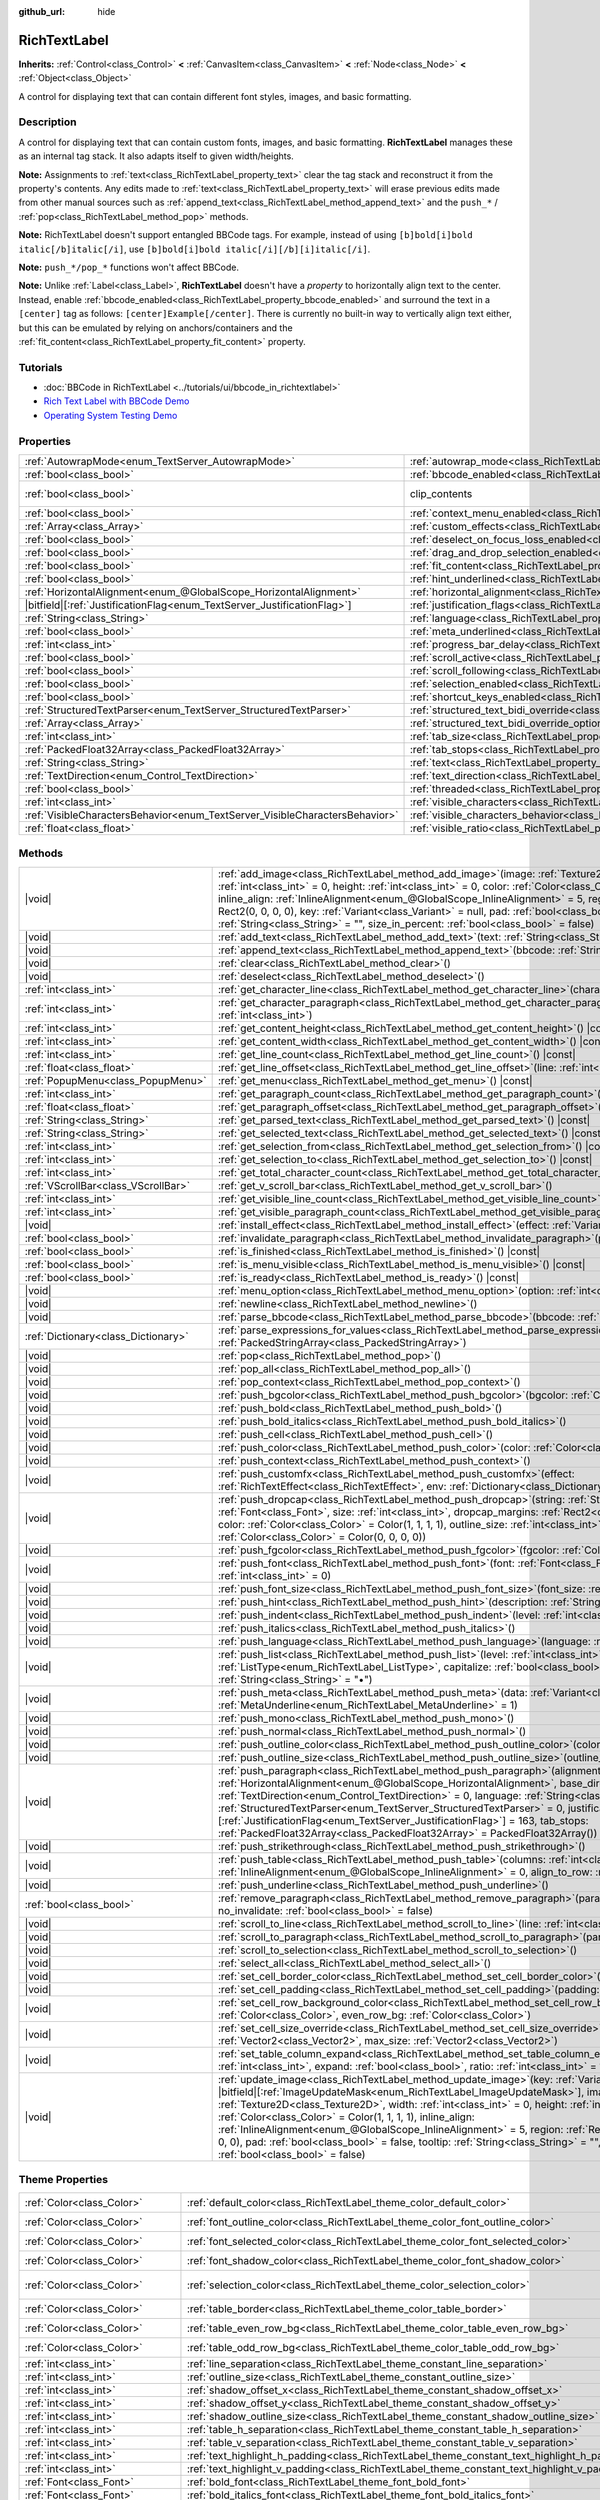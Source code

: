 :github_url: hide

.. DO NOT EDIT THIS FILE!!!
.. Generated automatically from Redot engine sources.
.. Generator: https://github.com/Redot-Engine/redot-engine/tree/master/doc/tools/make_rst.py.
.. XML source: https://github.com/Redot-Engine/redot-engine/tree/master/doc/classes/RichTextLabel.xml.

.. _class_RichTextLabel:

RichTextLabel
=============

**Inherits:** :ref:`Control<class_Control>` **<** :ref:`CanvasItem<class_CanvasItem>` **<** :ref:`Node<class_Node>` **<** :ref:`Object<class_Object>`

A control for displaying text that can contain different font styles, images, and basic formatting.

.. rst-class:: classref-introduction-group

Description
-----------

A control for displaying text that can contain custom fonts, images, and basic formatting. **RichTextLabel** manages these as an internal tag stack. It also adapts itself to given width/heights.

\ **Note:** Assignments to :ref:`text<class_RichTextLabel_property_text>` clear the tag stack and reconstruct it from the property's contents. Any edits made to :ref:`text<class_RichTextLabel_property_text>` will erase previous edits made from other manual sources such as :ref:`append_text<class_RichTextLabel_method_append_text>` and the ``push_*`` / :ref:`pop<class_RichTextLabel_method_pop>` methods.

\ **Note:** RichTextLabel doesn't support entangled BBCode tags. For example, instead of using ``[b]bold[i]bold italic[/b]italic[/i]``, use ``[b]bold[i]bold italic[/i][/b][i]italic[/i]``.

\ **Note:** ``push_*/pop_*`` functions won't affect BBCode.

\ **Note:** Unlike :ref:`Label<class_Label>`, **RichTextLabel** doesn't have a *property* to horizontally align text to the center. Instead, enable :ref:`bbcode_enabled<class_RichTextLabel_property_bbcode_enabled>` and surround the text in a ``[center]`` tag as follows: ``[center]Example[/center]``. There is currently no built-in way to vertically align text either, but this can be emulated by relying on anchors/containers and the :ref:`fit_content<class_RichTextLabel_property_fit_content>` property.

.. rst-class:: classref-introduction-group

Tutorials
---------

- :doc:`BBCode in RichTextLabel <../tutorials/ui/bbcode_in_richtextlabel>`

- `Rich Text Label with BBCode Demo <https://godotengine.org/asset-library/asset/2774>`__

- `Operating System Testing Demo <https://godotengine.org/asset-library/asset/2789>`__

.. rst-class:: classref-reftable-group

Properties
----------

.. table::
   :widths: auto

   +-----------------------------------------------------------------------------+------------------------------------------------------------------------------------------------------------------+---------------------------------------------------------------------------+
   | :ref:`AutowrapMode<enum_TextServer_AutowrapMode>`                           | :ref:`autowrap_mode<class_RichTextLabel_property_autowrap_mode>`                                                 | ``3``                                                                     |
   +-----------------------------------------------------------------------------+------------------------------------------------------------------------------------------------------------------+---------------------------------------------------------------------------+
   | :ref:`bool<class_bool>`                                                     | :ref:`bbcode_enabled<class_RichTextLabel_property_bbcode_enabled>`                                               | ``false``                                                                 |
   +-----------------------------------------------------------------------------+------------------------------------------------------------------------------------------------------------------+---------------------------------------------------------------------------+
   | :ref:`bool<class_bool>`                                                     | clip_contents                                                                                                    | ``true`` (overrides :ref:`Control<class_Control_property_clip_contents>`) |
   +-----------------------------------------------------------------------------+------------------------------------------------------------------------------------------------------------------+---------------------------------------------------------------------------+
   | :ref:`bool<class_bool>`                                                     | :ref:`context_menu_enabled<class_RichTextLabel_property_context_menu_enabled>`                                   | ``false``                                                                 |
   +-----------------------------------------------------------------------------+------------------------------------------------------------------------------------------------------------------+---------------------------------------------------------------------------+
   | :ref:`Array<class_Array>`                                                   | :ref:`custom_effects<class_RichTextLabel_property_custom_effects>`                                               | ``[]``                                                                    |
   +-----------------------------------------------------------------------------+------------------------------------------------------------------------------------------------------------------+---------------------------------------------------------------------------+
   | :ref:`bool<class_bool>`                                                     | :ref:`deselect_on_focus_loss_enabled<class_RichTextLabel_property_deselect_on_focus_loss_enabled>`               | ``true``                                                                  |
   +-----------------------------------------------------------------------------+------------------------------------------------------------------------------------------------------------------+---------------------------------------------------------------------------+
   | :ref:`bool<class_bool>`                                                     | :ref:`drag_and_drop_selection_enabled<class_RichTextLabel_property_drag_and_drop_selection_enabled>`             | ``true``                                                                  |
   +-----------------------------------------------------------------------------+------------------------------------------------------------------------------------------------------------------+---------------------------------------------------------------------------+
   | :ref:`bool<class_bool>`                                                     | :ref:`fit_content<class_RichTextLabel_property_fit_content>`                                                     | ``false``                                                                 |
   +-----------------------------------------------------------------------------+------------------------------------------------------------------------------------------------------------------+---------------------------------------------------------------------------+
   | :ref:`bool<class_bool>`                                                     | :ref:`hint_underlined<class_RichTextLabel_property_hint_underlined>`                                             | ``true``                                                                  |
   +-----------------------------------------------------------------------------+------------------------------------------------------------------------------------------------------------------+---------------------------------------------------------------------------+
   | :ref:`HorizontalAlignment<enum_@GlobalScope_HorizontalAlignment>`           | :ref:`horizontal_alignment<class_RichTextLabel_property_horizontal_alignment>`                                   | ``0``                                                                     |
   +-----------------------------------------------------------------------------+------------------------------------------------------------------------------------------------------------------+---------------------------------------------------------------------------+
   | |bitfield|\[:ref:`JustificationFlag<enum_TextServer_JustificationFlag>`\]   | :ref:`justification_flags<class_RichTextLabel_property_justification_flags>`                                     | ``163``                                                                   |
   +-----------------------------------------------------------------------------+------------------------------------------------------------------------------------------------------------------+---------------------------------------------------------------------------+
   | :ref:`String<class_String>`                                                 | :ref:`language<class_RichTextLabel_property_language>`                                                           | ``""``                                                                    |
   +-----------------------------------------------------------------------------+------------------------------------------------------------------------------------------------------------------+---------------------------------------------------------------------------+
   | :ref:`bool<class_bool>`                                                     | :ref:`meta_underlined<class_RichTextLabel_property_meta_underlined>`                                             | ``true``                                                                  |
   +-----------------------------------------------------------------------------+------------------------------------------------------------------------------------------------------------------+---------------------------------------------------------------------------+
   | :ref:`int<class_int>`                                                       | :ref:`progress_bar_delay<class_RichTextLabel_property_progress_bar_delay>`                                       | ``1000``                                                                  |
   +-----------------------------------------------------------------------------+------------------------------------------------------------------------------------------------------------------+---------------------------------------------------------------------------+
   | :ref:`bool<class_bool>`                                                     | :ref:`scroll_active<class_RichTextLabel_property_scroll_active>`                                                 | ``true``                                                                  |
   +-----------------------------------------------------------------------------+------------------------------------------------------------------------------------------------------------------+---------------------------------------------------------------------------+
   | :ref:`bool<class_bool>`                                                     | :ref:`scroll_following<class_RichTextLabel_property_scroll_following>`                                           | ``false``                                                                 |
   +-----------------------------------------------------------------------------+------------------------------------------------------------------------------------------------------------------+---------------------------------------------------------------------------+
   | :ref:`bool<class_bool>`                                                     | :ref:`selection_enabled<class_RichTextLabel_property_selection_enabled>`                                         | ``false``                                                                 |
   +-----------------------------------------------------------------------------+------------------------------------------------------------------------------------------------------------------+---------------------------------------------------------------------------+
   | :ref:`bool<class_bool>`                                                     | :ref:`shortcut_keys_enabled<class_RichTextLabel_property_shortcut_keys_enabled>`                                 | ``true``                                                                  |
   +-----------------------------------------------------------------------------+------------------------------------------------------------------------------------------------------------------+---------------------------------------------------------------------------+
   | :ref:`StructuredTextParser<enum_TextServer_StructuredTextParser>`           | :ref:`structured_text_bidi_override<class_RichTextLabel_property_structured_text_bidi_override>`                 | ``0``                                                                     |
   +-----------------------------------------------------------------------------+------------------------------------------------------------------------------------------------------------------+---------------------------------------------------------------------------+
   | :ref:`Array<class_Array>`                                                   | :ref:`structured_text_bidi_override_options<class_RichTextLabel_property_structured_text_bidi_override_options>` | ``[]``                                                                    |
   +-----------------------------------------------------------------------------+------------------------------------------------------------------------------------------------------------------+---------------------------------------------------------------------------+
   | :ref:`int<class_int>`                                                       | :ref:`tab_size<class_RichTextLabel_property_tab_size>`                                                           | ``4``                                                                     |
   +-----------------------------------------------------------------------------+------------------------------------------------------------------------------------------------------------------+---------------------------------------------------------------------------+
   | :ref:`PackedFloat32Array<class_PackedFloat32Array>`                         | :ref:`tab_stops<class_RichTextLabel_property_tab_stops>`                                                         | ``PackedFloat32Array()``                                                  |
   +-----------------------------------------------------------------------------+------------------------------------------------------------------------------------------------------------------+---------------------------------------------------------------------------+
   | :ref:`String<class_String>`                                                 | :ref:`text<class_RichTextLabel_property_text>`                                                                   | ``""``                                                                    |
   +-----------------------------------------------------------------------------+------------------------------------------------------------------------------------------------------------------+---------------------------------------------------------------------------+
   | :ref:`TextDirection<enum_Control_TextDirection>`                            | :ref:`text_direction<class_RichTextLabel_property_text_direction>`                                               | ``0``                                                                     |
   +-----------------------------------------------------------------------------+------------------------------------------------------------------------------------------------------------------+---------------------------------------------------------------------------+
   | :ref:`bool<class_bool>`                                                     | :ref:`threaded<class_RichTextLabel_property_threaded>`                                                           | ``false``                                                                 |
   +-----------------------------------------------------------------------------+------------------------------------------------------------------------------------------------------------------+---------------------------------------------------------------------------+
   | :ref:`int<class_int>`                                                       | :ref:`visible_characters<class_RichTextLabel_property_visible_characters>`                                       | ``-1``                                                                    |
   +-----------------------------------------------------------------------------+------------------------------------------------------------------------------------------------------------------+---------------------------------------------------------------------------+
   | :ref:`VisibleCharactersBehavior<enum_TextServer_VisibleCharactersBehavior>` | :ref:`visible_characters_behavior<class_RichTextLabel_property_visible_characters_behavior>`                     | ``0``                                                                     |
   +-----------------------------------------------------------------------------+------------------------------------------------------------------------------------------------------------------+---------------------------------------------------------------------------+
   | :ref:`float<class_float>`                                                   | :ref:`visible_ratio<class_RichTextLabel_property_visible_ratio>`                                                 | ``1.0``                                                                   |
   +-----------------------------------------------------------------------------+------------------------------------------------------------------------------------------------------------------+---------------------------------------------------------------------------+

.. rst-class:: classref-reftable-group

Methods
-------

.. table::
   :widths: auto

   +-------------------------------------+-----------------------------------------------------------------------------------------------------------------------------------------------------------------------------------------------------------------------------------------------------------------------------------------------------------------------------------------------------------------------------------------------------------------------------------------------------------------------------------------------------------------------------------------------------------------------------------------------------------------------------------------------+
   | |void|                              | :ref:`add_image<class_RichTextLabel_method_add_image>`\ (\ image\: :ref:`Texture2D<class_Texture2D>`, width\: :ref:`int<class_int>` = 0, height\: :ref:`int<class_int>` = 0, color\: :ref:`Color<class_Color>` = Color(1, 1, 1, 1), inline_align\: :ref:`InlineAlignment<enum_@GlobalScope_InlineAlignment>` = 5, region\: :ref:`Rect2<class_Rect2>` = Rect2(0, 0, 0, 0), key\: :ref:`Variant<class_Variant>` = null, pad\: :ref:`bool<class_bool>` = false, tooltip\: :ref:`String<class_String>` = "", size_in_percent\: :ref:`bool<class_bool>` = false\ )                                                                                 |
   +-------------------------------------+-----------------------------------------------------------------------------------------------------------------------------------------------------------------------------------------------------------------------------------------------------------------------------------------------------------------------------------------------------------------------------------------------------------------------------------------------------------------------------------------------------------------------------------------------------------------------------------------------------------------------------------------------+
   | |void|                              | :ref:`add_text<class_RichTextLabel_method_add_text>`\ (\ text\: :ref:`String<class_String>`\ )                                                                                                                                                                                                                                                                                                                                                                                                                                                                                                                                                |
   +-------------------------------------+-----------------------------------------------------------------------------------------------------------------------------------------------------------------------------------------------------------------------------------------------------------------------------------------------------------------------------------------------------------------------------------------------------------------------------------------------------------------------------------------------------------------------------------------------------------------------------------------------------------------------------------------------+
   | |void|                              | :ref:`append_text<class_RichTextLabel_method_append_text>`\ (\ bbcode\: :ref:`String<class_String>`\ )                                                                                                                                                                                                                                                                                                                                                                                                                                                                                                                                        |
   +-------------------------------------+-----------------------------------------------------------------------------------------------------------------------------------------------------------------------------------------------------------------------------------------------------------------------------------------------------------------------------------------------------------------------------------------------------------------------------------------------------------------------------------------------------------------------------------------------------------------------------------------------------------------------------------------------+
   | |void|                              | :ref:`clear<class_RichTextLabel_method_clear>`\ (\ )                                                                                                                                                                                                                                                                                                                                                                                                                                                                                                                                                                                          |
   +-------------------------------------+-----------------------------------------------------------------------------------------------------------------------------------------------------------------------------------------------------------------------------------------------------------------------------------------------------------------------------------------------------------------------------------------------------------------------------------------------------------------------------------------------------------------------------------------------------------------------------------------------------------------------------------------------+
   | |void|                              | :ref:`deselect<class_RichTextLabel_method_deselect>`\ (\ )                                                                                                                                                                                                                                                                                                                                                                                                                                                                                                                                                                                    |
   +-------------------------------------+-----------------------------------------------------------------------------------------------------------------------------------------------------------------------------------------------------------------------------------------------------------------------------------------------------------------------------------------------------------------------------------------------------------------------------------------------------------------------------------------------------------------------------------------------------------------------------------------------------------------------------------------------+
   | :ref:`int<class_int>`               | :ref:`get_character_line<class_RichTextLabel_method_get_character_line>`\ (\ character\: :ref:`int<class_int>`\ )                                                                                                                                                                                                                                                                                                                                                                                                                                                                                                                             |
   +-------------------------------------+-----------------------------------------------------------------------------------------------------------------------------------------------------------------------------------------------------------------------------------------------------------------------------------------------------------------------------------------------------------------------------------------------------------------------------------------------------------------------------------------------------------------------------------------------------------------------------------------------------------------------------------------------+
   | :ref:`int<class_int>`               | :ref:`get_character_paragraph<class_RichTextLabel_method_get_character_paragraph>`\ (\ character\: :ref:`int<class_int>`\ )                                                                                                                                                                                                                                                                                                                                                                                                                                                                                                                   |
   +-------------------------------------+-----------------------------------------------------------------------------------------------------------------------------------------------------------------------------------------------------------------------------------------------------------------------------------------------------------------------------------------------------------------------------------------------------------------------------------------------------------------------------------------------------------------------------------------------------------------------------------------------------------------------------------------------+
   | :ref:`int<class_int>`               | :ref:`get_content_height<class_RichTextLabel_method_get_content_height>`\ (\ ) |const|                                                                                                                                                                                                                                                                                                                                                                                                                                                                                                                                                        |
   +-------------------------------------+-----------------------------------------------------------------------------------------------------------------------------------------------------------------------------------------------------------------------------------------------------------------------------------------------------------------------------------------------------------------------------------------------------------------------------------------------------------------------------------------------------------------------------------------------------------------------------------------------------------------------------------------------+
   | :ref:`int<class_int>`               | :ref:`get_content_width<class_RichTextLabel_method_get_content_width>`\ (\ ) |const|                                                                                                                                                                                                                                                                                                                                                                                                                                                                                                                                                          |
   +-------------------------------------+-----------------------------------------------------------------------------------------------------------------------------------------------------------------------------------------------------------------------------------------------------------------------------------------------------------------------------------------------------------------------------------------------------------------------------------------------------------------------------------------------------------------------------------------------------------------------------------------------------------------------------------------------+
   | :ref:`int<class_int>`               | :ref:`get_line_count<class_RichTextLabel_method_get_line_count>`\ (\ ) |const|                                                                                                                                                                                                                                                                                                                                                                                                                                                                                                                                                                |
   +-------------------------------------+-----------------------------------------------------------------------------------------------------------------------------------------------------------------------------------------------------------------------------------------------------------------------------------------------------------------------------------------------------------------------------------------------------------------------------------------------------------------------------------------------------------------------------------------------------------------------------------------------------------------------------------------------+
   | :ref:`float<class_float>`           | :ref:`get_line_offset<class_RichTextLabel_method_get_line_offset>`\ (\ line\: :ref:`int<class_int>`\ )                                                                                                                                                                                                                                                                                                                                                                                                                                                                                                                                        |
   +-------------------------------------+-----------------------------------------------------------------------------------------------------------------------------------------------------------------------------------------------------------------------------------------------------------------------------------------------------------------------------------------------------------------------------------------------------------------------------------------------------------------------------------------------------------------------------------------------------------------------------------------------------------------------------------------------+
   | :ref:`PopupMenu<class_PopupMenu>`   | :ref:`get_menu<class_RichTextLabel_method_get_menu>`\ (\ ) |const|                                                                                                                                                                                                                                                                                                                                                                                                                                                                                                                                                                            |
   +-------------------------------------+-----------------------------------------------------------------------------------------------------------------------------------------------------------------------------------------------------------------------------------------------------------------------------------------------------------------------------------------------------------------------------------------------------------------------------------------------------------------------------------------------------------------------------------------------------------------------------------------------------------------------------------------------+
   | :ref:`int<class_int>`               | :ref:`get_paragraph_count<class_RichTextLabel_method_get_paragraph_count>`\ (\ ) |const|                                                                                                                                                                                                                                                                                                                                                                                                                                                                                                                                                      |
   +-------------------------------------+-----------------------------------------------------------------------------------------------------------------------------------------------------------------------------------------------------------------------------------------------------------------------------------------------------------------------------------------------------------------------------------------------------------------------------------------------------------------------------------------------------------------------------------------------------------------------------------------------------------------------------------------------+
   | :ref:`float<class_float>`           | :ref:`get_paragraph_offset<class_RichTextLabel_method_get_paragraph_offset>`\ (\ paragraph\: :ref:`int<class_int>`\ )                                                                                                                                                                                                                                                                                                                                                                                                                                                                                                                         |
   +-------------------------------------+-----------------------------------------------------------------------------------------------------------------------------------------------------------------------------------------------------------------------------------------------------------------------------------------------------------------------------------------------------------------------------------------------------------------------------------------------------------------------------------------------------------------------------------------------------------------------------------------------------------------------------------------------+
   | :ref:`String<class_String>`         | :ref:`get_parsed_text<class_RichTextLabel_method_get_parsed_text>`\ (\ ) |const|                                                                                                                                                                                                                                                                                                                                                                                                                                                                                                                                                              |
   +-------------------------------------+-----------------------------------------------------------------------------------------------------------------------------------------------------------------------------------------------------------------------------------------------------------------------------------------------------------------------------------------------------------------------------------------------------------------------------------------------------------------------------------------------------------------------------------------------------------------------------------------------------------------------------------------------+
   | :ref:`String<class_String>`         | :ref:`get_selected_text<class_RichTextLabel_method_get_selected_text>`\ (\ ) |const|                                                                                                                                                                                                                                                                                                                                                                                                                                                                                                                                                          |
   +-------------------------------------+-----------------------------------------------------------------------------------------------------------------------------------------------------------------------------------------------------------------------------------------------------------------------------------------------------------------------------------------------------------------------------------------------------------------------------------------------------------------------------------------------------------------------------------------------------------------------------------------------------------------------------------------------+
   | :ref:`int<class_int>`               | :ref:`get_selection_from<class_RichTextLabel_method_get_selection_from>`\ (\ ) |const|                                                                                                                                                                                                                                                                                                                                                                                                                                                                                                                                                        |
   +-------------------------------------+-----------------------------------------------------------------------------------------------------------------------------------------------------------------------------------------------------------------------------------------------------------------------------------------------------------------------------------------------------------------------------------------------------------------------------------------------------------------------------------------------------------------------------------------------------------------------------------------------------------------------------------------------+
   | :ref:`int<class_int>`               | :ref:`get_selection_to<class_RichTextLabel_method_get_selection_to>`\ (\ ) |const|                                                                                                                                                                                                                                                                                                                                                                                                                                                                                                                                                            |
   +-------------------------------------+-----------------------------------------------------------------------------------------------------------------------------------------------------------------------------------------------------------------------------------------------------------------------------------------------------------------------------------------------------------------------------------------------------------------------------------------------------------------------------------------------------------------------------------------------------------------------------------------------------------------------------------------------+
   | :ref:`int<class_int>`               | :ref:`get_total_character_count<class_RichTextLabel_method_get_total_character_count>`\ (\ ) |const|                                                                                                                                                                                                                                                                                                                                                                                                                                                                                                                                          |
   +-------------------------------------+-----------------------------------------------------------------------------------------------------------------------------------------------------------------------------------------------------------------------------------------------------------------------------------------------------------------------------------------------------------------------------------------------------------------------------------------------------------------------------------------------------------------------------------------------------------------------------------------------------------------------------------------------+
   | :ref:`VScrollBar<class_VScrollBar>` | :ref:`get_v_scroll_bar<class_RichTextLabel_method_get_v_scroll_bar>`\ (\ )                                                                                                                                                                                                                                                                                                                                                                                                                                                                                                                                                                    |
   +-------------------------------------+-----------------------------------------------------------------------------------------------------------------------------------------------------------------------------------------------------------------------------------------------------------------------------------------------------------------------------------------------------------------------------------------------------------------------------------------------------------------------------------------------------------------------------------------------------------------------------------------------------------------------------------------------+
   | :ref:`int<class_int>`               | :ref:`get_visible_line_count<class_RichTextLabel_method_get_visible_line_count>`\ (\ ) |const|                                                                                                                                                                                                                                                                                                                                                                                                                                                                                                                                                |
   +-------------------------------------+-----------------------------------------------------------------------------------------------------------------------------------------------------------------------------------------------------------------------------------------------------------------------------------------------------------------------------------------------------------------------------------------------------------------------------------------------------------------------------------------------------------------------------------------------------------------------------------------------------------------------------------------------+
   | :ref:`int<class_int>`               | :ref:`get_visible_paragraph_count<class_RichTextLabel_method_get_visible_paragraph_count>`\ (\ ) |const|                                                                                                                                                                                                                                                                                                                                                                                                                                                                                                                                      |
   +-------------------------------------+-----------------------------------------------------------------------------------------------------------------------------------------------------------------------------------------------------------------------------------------------------------------------------------------------------------------------------------------------------------------------------------------------------------------------------------------------------------------------------------------------------------------------------------------------------------------------------------------------------------------------------------------------+
   | |void|                              | :ref:`install_effect<class_RichTextLabel_method_install_effect>`\ (\ effect\: :ref:`Variant<class_Variant>`\ )                                                                                                                                                                                                                                                                                                                                                                                                                                                                                                                                |
   +-------------------------------------+-----------------------------------------------------------------------------------------------------------------------------------------------------------------------------------------------------------------------------------------------------------------------------------------------------------------------------------------------------------------------------------------------------------------------------------------------------------------------------------------------------------------------------------------------------------------------------------------------------------------------------------------------+
   | :ref:`bool<class_bool>`             | :ref:`invalidate_paragraph<class_RichTextLabel_method_invalidate_paragraph>`\ (\ paragraph\: :ref:`int<class_int>`\ )                                                                                                                                                                                                                                                                                                                                                                                                                                                                                                                         |
   +-------------------------------------+-----------------------------------------------------------------------------------------------------------------------------------------------------------------------------------------------------------------------------------------------------------------------------------------------------------------------------------------------------------------------------------------------------------------------------------------------------------------------------------------------------------------------------------------------------------------------------------------------------------------------------------------------+
   | :ref:`bool<class_bool>`             | :ref:`is_finished<class_RichTextLabel_method_is_finished>`\ (\ ) |const|                                                                                                                                                                                                                                                                                                                                                                                                                                                                                                                                                                      |
   +-------------------------------------+-----------------------------------------------------------------------------------------------------------------------------------------------------------------------------------------------------------------------------------------------------------------------------------------------------------------------------------------------------------------------------------------------------------------------------------------------------------------------------------------------------------------------------------------------------------------------------------------------------------------------------------------------+
   | :ref:`bool<class_bool>`             | :ref:`is_menu_visible<class_RichTextLabel_method_is_menu_visible>`\ (\ ) |const|                                                                                                                                                                                                                                                                                                                                                                                                                                                                                                                                                              |
   +-------------------------------------+-----------------------------------------------------------------------------------------------------------------------------------------------------------------------------------------------------------------------------------------------------------------------------------------------------------------------------------------------------------------------------------------------------------------------------------------------------------------------------------------------------------------------------------------------------------------------------------------------------------------------------------------------+
   | :ref:`bool<class_bool>`             | :ref:`is_ready<class_RichTextLabel_method_is_ready>`\ (\ ) |const|                                                                                                                                                                                                                                                                                                                                                                                                                                                                                                                                                                            |
   +-------------------------------------+-----------------------------------------------------------------------------------------------------------------------------------------------------------------------------------------------------------------------------------------------------------------------------------------------------------------------------------------------------------------------------------------------------------------------------------------------------------------------------------------------------------------------------------------------------------------------------------------------------------------------------------------------+
   | |void|                              | :ref:`menu_option<class_RichTextLabel_method_menu_option>`\ (\ option\: :ref:`int<class_int>`\ )                                                                                                                                                                                                                                                                                                                                                                                                                                                                                                                                              |
   +-------------------------------------+-----------------------------------------------------------------------------------------------------------------------------------------------------------------------------------------------------------------------------------------------------------------------------------------------------------------------------------------------------------------------------------------------------------------------------------------------------------------------------------------------------------------------------------------------------------------------------------------------------------------------------------------------+
   | |void|                              | :ref:`newline<class_RichTextLabel_method_newline>`\ (\ )                                                                                                                                                                                                                                                                                                                                                                                                                                                                                                                                                                                      |
   +-------------------------------------+-----------------------------------------------------------------------------------------------------------------------------------------------------------------------------------------------------------------------------------------------------------------------------------------------------------------------------------------------------------------------------------------------------------------------------------------------------------------------------------------------------------------------------------------------------------------------------------------------------------------------------------------------+
   | |void|                              | :ref:`parse_bbcode<class_RichTextLabel_method_parse_bbcode>`\ (\ bbcode\: :ref:`String<class_String>`\ )                                                                                                                                                                                                                                                                                                                                                                                                                                                                                                                                      |
   +-------------------------------------+-----------------------------------------------------------------------------------------------------------------------------------------------------------------------------------------------------------------------------------------------------------------------------------------------------------------------------------------------------------------------------------------------------------------------------------------------------------------------------------------------------------------------------------------------------------------------------------------------------------------------------------------------+
   | :ref:`Dictionary<class_Dictionary>` | :ref:`parse_expressions_for_values<class_RichTextLabel_method_parse_expressions_for_values>`\ (\ expressions\: :ref:`PackedStringArray<class_PackedStringArray>`\ )                                                                                                                                                                                                                                                                                                                                                                                                                                                                           |
   +-------------------------------------+-----------------------------------------------------------------------------------------------------------------------------------------------------------------------------------------------------------------------------------------------------------------------------------------------------------------------------------------------------------------------------------------------------------------------------------------------------------------------------------------------------------------------------------------------------------------------------------------------------------------------------------------------+
   | |void|                              | :ref:`pop<class_RichTextLabel_method_pop>`\ (\ )                                                                                                                                                                                                                                                                                                                                                                                                                                                                                                                                                                                              |
   +-------------------------------------+-----------------------------------------------------------------------------------------------------------------------------------------------------------------------------------------------------------------------------------------------------------------------------------------------------------------------------------------------------------------------------------------------------------------------------------------------------------------------------------------------------------------------------------------------------------------------------------------------------------------------------------------------+
   | |void|                              | :ref:`pop_all<class_RichTextLabel_method_pop_all>`\ (\ )                                                                                                                                                                                                                                                                                                                                                                                                                                                                                                                                                                                      |
   +-------------------------------------+-----------------------------------------------------------------------------------------------------------------------------------------------------------------------------------------------------------------------------------------------------------------------------------------------------------------------------------------------------------------------------------------------------------------------------------------------------------------------------------------------------------------------------------------------------------------------------------------------------------------------------------------------+
   | |void|                              | :ref:`pop_context<class_RichTextLabel_method_pop_context>`\ (\ )                                                                                                                                                                                                                                                                                                                                                                                                                                                                                                                                                                              |
   +-------------------------------------+-----------------------------------------------------------------------------------------------------------------------------------------------------------------------------------------------------------------------------------------------------------------------------------------------------------------------------------------------------------------------------------------------------------------------------------------------------------------------------------------------------------------------------------------------------------------------------------------------------------------------------------------------+
   | |void|                              | :ref:`push_bgcolor<class_RichTextLabel_method_push_bgcolor>`\ (\ bgcolor\: :ref:`Color<class_Color>`\ )                                                                                                                                                                                                                                                                                                                                                                                                                                                                                                                                       |
   +-------------------------------------+-----------------------------------------------------------------------------------------------------------------------------------------------------------------------------------------------------------------------------------------------------------------------------------------------------------------------------------------------------------------------------------------------------------------------------------------------------------------------------------------------------------------------------------------------------------------------------------------------------------------------------------------------+
   | |void|                              | :ref:`push_bold<class_RichTextLabel_method_push_bold>`\ (\ )                                                                                                                                                                                                                                                                                                                                                                                                                                                                                                                                                                                  |
   +-------------------------------------+-----------------------------------------------------------------------------------------------------------------------------------------------------------------------------------------------------------------------------------------------------------------------------------------------------------------------------------------------------------------------------------------------------------------------------------------------------------------------------------------------------------------------------------------------------------------------------------------------------------------------------------------------+
   | |void|                              | :ref:`push_bold_italics<class_RichTextLabel_method_push_bold_italics>`\ (\ )                                                                                                                                                                                                                                                                                                                                                                                                                                                                                                                                                                  |
   +-------------------------------------+-----------------------------------------------------------------------------------------------------------------------------------------------------------------------------------------------------------------------------------------------------------------------------------------------------------------------------------------------------------------------------------------------------------------------------------------------------------------------------------------------------------------------------------------------------------------------------------------------------------------------------------------------+
   | |void|                              | :ref:`push_cell<class_RichTextLabel_method_push_cell>`\ (\ )                                                                                                                                                                                                                                                                                                                                                                                                                                                                                                                                                                                  |
   +-------------------------------------+-----------------------------------------------------------------------------------------------------------------------------------------------------------------------------------------------------------------------------------------------------------------------------------------------------------------------------------------------------------------------------------------------------------------------------------------------------------------------------------------------------------------------------------------------------------------------------------------------------------------------------------------------+
   | |void|                              | :ref:`push_color<class_RichTextLabel_method_push_color>`\ (\ color\: :ref:`Color<class_Color>`\ )                                                                                                                                                                                                                                                                                                                                                                                                                                                                                                                                             |
   +-------------------------------------+-----------------------------------------------------------------------------------------------------------------------------------------------------------------------------------------------------------------------------------------------------------------------------------------------------------------------------------------------------------------------------------------------------------------------------------------------------------------------------------------------------------------------------------------------------------------------------------------------------------------------------------------------+
   | |void|                              | :ref:`push_context<class_RichTextLabel_method_push_context>`\ (\ )                                                                                                                                                                                                                                                                                                                                                                                                                                                                                                                                                                            |
   +-------------------------------------+-----------------------------------------------------------------------------------------------------------------------------------------------------------------------------------------------------------------------------------------------------------------------------------------------------------------------------------------------------------------------------------------------------------------------------------------------------------------------------------------------------------------------------------------------------------------------------------------------------------------------------------------------+
   | |void|                              | :ref:`push_customfx<class_RichTextLabel_method_push_customfx>`\ (\ effect\: :ref:`RichTextEffect<class_RichTextEffect>`, env\: :ref:`Dictionary<class_Dictionary>`\ )                                                                                                                                                                                                                                                                                                                                                                                                                                                                         |
   +-------------------------------------+-----------------------------------------------------------------------------------------------------------------------------------------------------------------------------------------------------------------------------------------------------------------------------------------------------------------------------------------------------------------------------------------------------------------------------------------------------------------------------------------------------------------------------------------------------------------------------------------------------------------------------------------------+
   | |void|                              | :ref:`push_dropcap<class_RichTextLabel_method_push_dropcap>`\ (\ string\: :ref:`String<class_String>`, font\: :ref:`Font<class_Font>`, size\: :ref:`int<class_int>`, dropcap_margins\: :ref:`Rect2<class_Rect2>` = Rect2(0, 0, 0, 0), color\: :ref:`Color<class_Color>` = Color(1, 1, 1, 1), outline_size\: :ref:`int<class_int>` = 0, outline_color\: :ref:`Color<class_Color>` = Color(0, 0, 0, 0)\ )                                                                                                                                                                                                                                       |
   +-------------------------------------+-----------------------------------------------------------------------------------------------------------------------------------------------------------------------------------------------------------------------------------------------------------------------------------------------------------------------------------------------------------------------------------------------------------------------------------------------------------------------------------------------------------------------------------------------------------------------------------------------------------------------------------------------+
   | |void|                              | :ref:`push_fgcolor<class_RichTextLabel_method_push_fgcolor>`\ (\ fgcolor\: :ref:`Color<class_Color>`\ )                                                                                                                                                                                                                                                                                                                                                                                                                                                                                                                                       |
   +-------------------------------------+-----------------------------------------------------------------------------------------------------------------------------------------------------------------------------------------------------------------------------------------------------------------------------------------------------------------------------------------------------------------------------------------------------------------------------------------------------------------------------------------------------------------------------------------------------------------------------------------------------------------------------------------------+
   | |void|                              | :ref:`push_font<class_RichTextLabel_method_push_font>`\ (\ font\: :ref:`Font<class_Font>`, font_size\: :ref:`int<class_int>` = 0\ )                                                                                                                                                                                                                                                                                                                                                                                                                                                                                                           |
   +-------------------------------------+-----------------------------------------------------------------------------------------------------------------------------------------------------------------------------------------------------------------------------------------------------------------------------------------------------------------------------------------------------------------------------------------------------------------------------------------------------------------------------------------------------------------------------------------------------------------------------------------------------------------------------------------------+
   | |void|                              | :ref:`push_font_size<class_RichTextLabel_method_push_font_size>`\ (\ font_size\: :ref:`int<class_int>`\ )                                                                                                                                                                                                                                                                                                                                                                                                                                                                                                                                     |
   +-------------------------------------+-----------------------------------------------------------------------------------------------------------------------------------------------------------------------------------------------------------------------------------------------------------------------------------------------------------------------------------------------------------------------------------------------------------------------------------------------------------------------------------------------------------------------------------------------------------------------------------------------------------------------------------------------+
   | |void|                              | :ref:`push_hint<class_RichTextLabel_method_push_hint>`\ (\ description\: :ref:`String<class_String>`\ )                                                                                                                                                                                                                                                                                                                                                                                                                                                                                                                                       |
   +-------------------------------------+-----------------------------------------------------------------------------------------------------------------------------------------------------------------------------------------------------------------------------------------------------------------------------------------------------------------------------------------------------------------------------------------------------------------------------------------------------------------------------------------------------------------------------------------------------------------------------------------------------------------------------------------------+
   | |void|                              | :ref:`push_indent<class_RichTextLabel_method_push_indent>`\ (\ level\: :ref:`int<class_int>`\ )                                                                                                                                                                                                                                                                                                                                                                                                                                                                                                                                               |
   +-------------------------------------+-----------------------------------------------------------------------------------------------------------------------------------------------------------------------------------------------------------------------------------------------------------------------------------------------------------------------------------------------------------------------------------------------------------------------------------------------------------------------------------------------------------------------------------------------------------------------------------------------------------------------------------------------+
   | |void|                              | :ref:`push_italics<class_RichTextLabel_method_push_italics>`\ (\ )                                                                                                                                                                                                                                                                                                                                                                                                                                                                                                                                                                            |
   +-------------------------------------+-----------------------------------------------------------------------------------------------------------------------------------------------------------------------------------------------------------------------------------------------------------------------------------------------------------------------------------------------------------------------------------------------------------------------------------------------------------------------------------------------------------------------------------------------------------------------------------------------------------------------------------------------+
   | |void|                              | :ref:`push_language<class_RichTextLabel_method_push_language>`\ (\ language\: :ref:`String<class_String>`\ )                                                                                                                                                                                                                                                                                                                                                                                                                                                                                                                                  |
   +-------------------------------------+-----------------------------------------------------------------------------------------------------------------------------------------------------------------------------------------------------------------------------------------------------------------------------------------------------------------------------------------------------------------------------------------------------------------------------------------------------------------------------------------------------------------------------------------------------------------------------------------------------------------------------------------------+
   | |void|                              | :ref:`push_list<class_RichTextLabel_method_push_list>`\ (\ level\: :ref:`int<class_int>`, type\: :ref:`ListType<enum_RichTextLabel_ListType>`, capitalize\: :ref:`bool<class_bool>`, bullet\: :ref:`String<class_String>` = "•"\ )                                                                                                                                                                                                                                                                                                                                                                                                            |
   +-------------------------------------+-----------------------------------------------------------------------------------------------------------------------------------------------------------------------------------------------------------------------------------------------------------------------------------------------------------------------------------------------------------------------------------------------------------------------------------------------------------------------------------------------------------------------------------------------------------------------------------------------------------------------------------------------+
   | |void|                              | :ref:`push_meta<class_RichTextLabel_method_push_meta>`\ (\ data\: :ref:`Variant<class_Variant>`, underline_mode\: :ref:`MetaUnderline<enum_RichTextLabel_MetaUnderline>` = 1\ )                                                                                                                                                                                                                                                                                                                                                                                                                                                               |
   +-------------------------------------+-----------------------------------------------------------------------------------------------------------------------------------------------------------------------------------------------------------------------------------------------------------------------------------------------------------------------------------------------------------------------------------------------------------------------------------------------------------------------------------------------------------------------------------------------------------------------------------------------------------------------------------------------+
   | |void|                              | :ref:`push_mono<class_RichTextLabel_method_push_mono>`\ (\ )                                                                                                                                                                                                                                                                                                                                                                                                                                                                                                                                                                                  |
   +-------------------------------------+-----------------------------------------------------------------------------------------------------------------------------------------------------------------------------------------------------------------------------------------------------------------------------------------------------------------------------------------------------------------------------------------------------------------------------------------------------------------------------------------------------------------------------------------------------------------------------------------------------------------------------------------------+
   | |void|                              | :ref:`push_normal<class_RichTextLabel_method_push_normal>`\ (\ )                                                                                                                                                                                                                                                                                                                                                                                                                                                                                                                                                                              |
   +-------------------------------------+-----------------------------------------------------------------------------------------------------------------------------------------------------------------------------------------------------------------------------------------------------------------------------------------------------------------------------------------------------------------------------------------------------------------------------------------------------------------------------------------------------------------------------------------------------------------------------------------------------------------------------------------------+
   | |void|                              | :ref:`push_outline_color<class_RichTextLabel_method_push_outline_color>`\ (\ color\: :ref:`Color<class_Color>`\ )                                                                                                                                                                                                                                                                                                                                                                                                                                                                                                                             |
   +-------------------------------------+-----------------------------------------------------------------------------------------------------------------------------------------------------------------------------------------------------------------------------------------------------------------------------------------------------------------------------------------------------------------------------------------------------------------------------------------------------------------------------------------------------------------------------------------------------------------------------------------------------------------------------------------------+
   | |void|                              | :ref:`push_outline_size<class_RichTextLabel_method_push_outline_size>`\ (\ outline_size\: :ref:`int<class_int>`\ )                                                                                                                                                                                                                                                                                                                                                                                                                                                                                                                            |
   +-------------------------------------+-----------------------------------------------------------------------------------------------------------------------------------------------------------------------------------------------------------------------------------------------------------------------------------------------------------------------------------------------------------------------------------------------------------------------------------------------------------------------------------------------------------------------------------------------------------------------------------------------------------------------------------------------+
   | |void|                              | :ref:`push_paragraph<class_RichTextLabel_method_push_paragraph>`\ (\ alignment\: :ref:`HorizontalAlignment<enum_@GlobalScope_HorizontalAlignment>`, base_direction\: :ref:`TextDirection<enum_Control_TextDirection>` = 0, language\: :ref:`String<class_String>` = "", st_parser\: :ref:`StructuredTextParser<enum_TextServer_StructuredTextParser>` = 0, justification_flags\: |bitfield|\[:ref:`JustificationFlag<enum_TextServer_JustificationFlag>`\] = 163, tab_stops\: :ref:`PackedFloat32Array<class_PackedFloat32Array>` = PackedFloat32Array()\ )                                                                                   |
   +-------------------------------------+-----------------------------------------------------------------------------------------------------------------------------------------------------------------------------------------------------------------------------------------------------------------------------------------------------------------------------------------------------------------------------------------------------------------------------------------------------------------------------------------------------------------------------------------------------------------------------------------------------------------------------------------------+
   | |void|                              | :ref:`push_strikethrough<class_RichTextLabel_method_push_strikethrough>`\ (\ )                                                                                                                                                                                                                                                                                                                                                                                                                                                                                                                                                                |
   +-------------------------------------+-----------------------------------------------------------------------------------------------------------------------------------------------------------------------------------------------------------------------------------------------------------------------------------------------------------------------------------------------------------------------------------------------------------------------------------------------------------------------------------------------------------------------------------------------------------------------------------------------------------------------------------------------+
   | |void|                              | :ref:`push_table<class_RichTextLabel_method_push_table>`\ (\ columns\: :ref:`int<class_int>`, inline_align\: :ref:`InlineAlignment<enum_@GlobalScope_InlineAlignment>` = 0, align_to_row\: :ref:`int<class_int>` = -1\ )                                                                                                                                                                                                                                                                                                                                                                                                                      |
   +-------------------------------------+-----------------------------------------------------------------------------------------------------------------------------------------------------------------------------------------------------------------------------------------------------------------------------------------------------------------------------------------------------------------------------------------------------------------------------------------------------------------------------------------------------------------------------------------------------------------------------------------------------------------------------------------------+
   | |void|                              | :ref:`push_underline<class_RichTextLabel_method_push_underline>`\ (\ )                                                                                                                                                                                                                                                                                                                                                                                                                                                                                                                                                                        |
   +-------------------------------------+-----------------------------------------------------------------------------------------------------------------------------------------------------------------------------------------------------------------------------------------------------------------------------------------------------------------------------------------------------------------------------------------------------------------------------------------------------------------------------------------------------------------------------------------------------------------------------------------------------------------------------------------------+
   | :ref:`bool<class_bool>`             | :ref:`remove_paragraph<class_RichTextLabel_method_remove_paragraph>`\ (\ paragraph\: :ref:`int<class_int>`, no_invalidate\: :ref:`bool<class_bool>` = false\ )                                                                                                                                                                                                                                                                                                                                                                                                                                                                                |
   +-------------------------------------+-----------------------------------------------------------------------------------------------------------------------------------------------------------------------------------------------------------------------------------------------------------------------------------------------------------------------------------------------------------------------------------------------------------------------------------------------------------------------------------------------------------------------------------------------------------------------------------------------------------------------------------------------+
   | |void|                              | :ref:`scroll_to_line<class_RichTextLabel_method_scroll_to_line>`\ (\ line\: :ref:`int<class_int>`\ )                                                                                                                                                                                                                                                                                                                                                                                                                                                                                                                                          |
   +-------------------------------------+-----------------------------------------------------------------------------------------------------------------------------------------------------------------------------------------------------------------------------------------------------------------------------------------------------------------------------------------------------------------------------------------------------------------------------------------------------------------------------------------------------------------------------------------------------------------------------------------------------------------------------------------------+
   | |void|                              | :ref:`scroll_to_paragraph<class_RichTextLabel_method_scroll_to_paragraph>`\ (\ paragraph\: :ref:`int<class_int>`\ )                                                                                                                                                                                                                                                                                                                                                                                                                                                                                                                           |
   +-------------------------------------+-----------------------------------------------------------------------------------------------------------------------------------------------------------------------------------------------------------------------------------------------------------------------------------------------------------------------------------------------------------------------------------------------------------------------------------------------------------------------------------------------------------------------------------------------------------------------------------------------------------------------------------------------+
   | |void|                              | :ref:`scroll_to_selection<class_RichTextLabel_method_scroll_to_selection>`\ (\ )                                                                                                                                                                                                                                                                                                                                                                                                                                                                                                                                                              |
   +-------------------------------------+-----------------------------------------------------------------------------------------------------------------------------------------------------------------------------------------------------------------------------------------------------------------------------------------------------------------------------------------------------------------------------------------------------------------------------------------------------------------------------------------------------------------------------------------------------------------------------------------------------------------------------------------------+
   | |void|                              | :ref:`select_all<class_RichTextLabel_method_select_all>`\ (\ )                                                                                                                                                                                                                                                                                                                                                                                                                                                                                                                                                                                |
   +-------------------------------------+-----------------------------------------------------------------------------------------------------------------------------------------------------------------------------------------------------------------------------------------------------------------------------------------------------------------------------------------------------------------------------------------------------------------------------------------------------------------------------------------------------------------------------------------------------------------------------------------------------------------------------------------------+
   | |void|                              | :ref:`set_cell_border_color<class_RichTextLabel_method_set_cell_border_color>`\ (\ color\: :ref:`Color<class_Color>`\ )                                                                                                                                                                                                                                                                                                                                                                                                                                                                                                                       |
   +-------------------------------------+-----------------------------------------------------------------------------------------------------------------------------------------------------------------------------------------------------------------------------------------------------------------------------------------------------------------------------------------------------------------------------------------------------------------------------------------------------------------------------------------------------------------------------------------------------------------------------------------------------------------------------------------------+
   | |void|                              | :ref:`set_cell_padding<class_RichTextLabel_method_set_cell_padding>`\ (\ padding\: :ref:`Rect2<class_Rect2>`\ )                                                                                                                                                                                                                                                                                                                                                                                                                                                                                                                               |
   +-------------------------------------+-----------------------------------------------------------------------------------------------------------------------------------------------------------------------------------------------------------------------------------------------------------------------------------------------------------------------------------------------------------------------------------------------------------------------------------------------------------------------------------------------------------------------------------------------------------------------------------------------------------------------------------------------+
   | |void|                              | :ref:`set_cell_row_background_color<class_RichTextLabel_method_set_cell_row_background_color>`\ (\ odd_row_bg\: :ref:`Color<class_Color>`, even_row_bg\: :ref:`Color<class_Color>`\ )                                                                                                                                                                                                                                                                                                                                                                                                                                                         |
   +-------------------------------------+-----------------------------------------------------------------------------------------------------------------------------------------------------------------------------------------------------------------------------------------------------------------------------------------------------------------------------------------------------------------------------------------------------------------------------------------------------------------------------------------------------------------------------------------------------------------------------------------------------------------------------------------------+
   | |void|                              | :ref:`set_cell_size_override<class_RichTextLabel_method_set_cell_size_override>`\ (\ min_size\: :ref:`Vector2<class_Vector2>`, max_size\: :ref:`Vector2<class_Vector2>`\ )                                                                                                                                                                                                                                                                                                                                                                                                                                                                    |
   +-------------------------------------+-----------------------------------------------------------------------------------------------------------------------------------------------------------------------------------------------------------------------------------------------------------------------------------------------------------------------------------------------------------------------------------------------------------------------------------------------------------------------------------------------------------------------------------------------------------------------------------------------------------------------------------------------+
   | |void|                              | :ref:`set_table_column_expand<class_RichTextLabel_method_set_table_column_expand>`\ (\ column\: :ref:`int<class_int>`, expand\: :ref:`bool<class_bool>`, ratio\: :ref:`int<class_int>` = 1\ )                                                                                                                                                                                                                                                                                                                                                                                                                                                 |
   +-------------------------------------+-----------------------------------------------------------------------------------------------------------------------------------------------------------------------------------------------------------------------------------------------------------------------------------------------------------------------------------------------------------------------------------------------------------------------------------------------------------------------------------------------------------------------------------------------------------------------------------------------------------------------------------------------+
   | |void|                              | :ref:`update_image<class_RichTextLabel_method_update_image>`\ (\ key\: :ref:`Variant<class_Variant>`, mask\: |bitfield|\[:ref:`ImageUpdateMask<enum_RichTextLabel_ImageUpdateMask>`\], image\: :ref:`Texture2D<class_Texture2D>`, width\: :ref:`int<class_int>` = 0, height\: :ref:`int<class_int>` = 0, color\: :ref:`Color<class_Color>` = Color(1, 1, 1, 1), inline_align\: :ref:`InlineAlignment<enum_@GlobalScope_InlineAlignment>` = 5, region\: :ref:`Rect2<class_Rect2>` = Rect2(0, 0, 0, 0), pad\: :ref:`bool<class_bool>` = false, tooltip\: :ref:`String<class_String>` = "", size_in_percent\: :ref:`bool<class_bool>` = false\ ) |
   +-------------------------------------+-----------------------------------------------------------------------------------------------------------------------------------------------------------------------------------------------------------------------------------------------------------------------------------------------------------------------------------------------------------------------------------------------------------------------------------------------------------------------------------------------------------------------------------------------------------------------------------------------------------------------------------------------+

.. rst-class:: classref-reftable-group

Theme Properties
----------------

.. table::
   :widths: auto

   +---------------------------------+----------------------------------------------------------------------------------------------+-----------------------------+
   | :ref:`Color<class_Color>`       | :ref:`default_color<class_RichTextLabel_theme_color_default_color>`                          | ``Color(1, 1, 1, 1)``       |
   +---------------------------------+----------------------------------------------------------------------------------------------+-----------------------------+
   | :ref:`Color<class_Color>`       | :ref:`font_outline_color<class_RichTextLabel_theme_color_font_outline_color>`                | ``Color(0, 0, 0, 1)``       |
   +---------------------------------+----------------------------------------------------------------------------------------------+-----------------------------+
   | :ref:`Color<class_Color>`       | :ref:`font_selected_color<class_RichTextLabel_theme_color_font_selected_color>`              | ``Color(0, 0, 0, 0)``       |
   +---------------------------------+----------------------------------------------------------------------------------------------+-----------------------------+
   | :ref:`Color<class_Color>`       | :ref:`font_shadow_color<class_RichTextLabel_theme_color_font_shadow_color>`                  | ``Color(0, 0, 0, 0)``       |
   +---------------------------------+----------------------------------------------------------------------------------------------+-----------------------------+
   | :ref:`Color<class_Color>`       | :ref:`selection_color<class_RichTextLabel_theme_color_selection_color>`                      | ``Color(0.1, 0.1, 1, 0.8)`` |
   +---------------------------------+----------------------------------------------------------------------------------------------+-----------------------------+
   | :ref:`Color<class_Color>`       | :ref:`table_border<class_RichTextLabel_theme_color_table_border>`                            | ``Color(0, 0, 0, 0)``       |
   +---------------------------------+----------------------------------------------------------------------------------------------+-----------------------------+
   | :ref:`Color<class_Color>`       | :ref:`table_even_row_bg<class_RichTextLabel_theme_color_table_even_row_bg>`                  | ``Color(0, 0, 0, 0)``       |
   +---------------------------------+----------------------------------------------------------------------------------------------+-----------------------------+
   | :ref:`Color<class_Color>`       | :ref:`table_odd_row_bg<class_RichTextLabel_theme_color_table_odd_row_bg>`                    | ``Color(0, 0, 0, 0)``       |
   +---------------------------------+----------------------------------------------------------------------------------------------+-----------------------------+
   | :ref:`int<class_int>`           | :ref:`line_separation<class_RichTextLabel_theme_constant_line_separation>`                   | ``0``                       |
   +---------------------------------+----------------------------------------------------------------------------------------------+-----------------------------+
   | :ref:`int<class_int>`           | :ref:`outline_size<class_RichTextLabel_theme_constant_outline_size>`                         | ``0``                       |
   +---------------------------------+----------------------------------------------------------------------------------------------+-----------------------------+
   | :ref:`int<class_int>`           | :ref:`shadow_offset_x<class_RichTextLabel_theme_constant_shadow_offset_x>`                   | ``1``                       |
   +---------------------------------+----------------------------------------------------------------------------------------------+-----------------------------+
   | :ref:`int<class_int>`           | :ref:`shadow_offset_y<class_RichTextLabel_theme_constant_shadow_offset_y>`                   | ``1``                       |
   +---------------------------------+----------------------------------------------------------------------------------------------+-----------------------------+
   | :ref:`int<class_int>`           | :ref:`shadow_outline_size<class_RichTextLabel_theme_constant_shadow_outline_size>`           | ``1``                       |
   +---------------------------------+----------------------------------------------------------------------------------------------+-----------------------------+
   | :ref:`int<class_int>`           | :ref:`table_h_separation<class_RichTextLabel_theme_constant_table_h_separation>`             | ``3``                       |
   +---------------------------------+----------------------------------------------------------------------------------------------+-----------------------------+
   | :ref:`int<class_int>`           | :ref:`table_v_separation<class_RichTextLabel_theme_constant_table_v_separation>`             | ``3``                       |
   +---------------------------------+----------------------------------------------------------------------------------------------+-----------------------------+
   | :ref:`int<class_int>`           | :ref:`text_highlight_h_padding<class_RichTextLabel_theme_constant_text_highlight_h_padding>` | ``3``                       |
   +---------------------------------+----------------------------------------------------------------------------------------------+-----------------------------+
   | :ref:`int<class_int>`           | :ref:`text_highlight_v_padding<class_RichTextLabel_theme_constant_text_highlight_v_padding>` | ``3``                       |
   +---------------------------------+----------------------------------------------------------------------------------------------+-----------------------------+
   | :ref:`Font<class_Font>`         | :ref:`bold_font<class_RichTextLabel_theme_font_bold_font>`                                   |                             |
   +---------------------------------+----------------------------------------------------------------------------------------------+-----------------------------+
   | :ref:`Font<class_Font>`         | :ref:`bold_italics_font<class_RichTextLabel_theme_font_bold_italics_font>`                   |                             |
   +---------------------------------+----------------------------------------------------------------------------------------------+-----------------------------+
   | :ref:`Font<class_Font>`         | :ref:`italics_font<class_RichTextLabel_theme_font_italics_font>`                             |                             |
   +---------------------------------+----------------------------------------------------------------------------------------------+-----------------------------+
   | :ref:`Font<class_Font>`         | :ref:`mono_font<class_RichTextLabel_theme_font_mono_font>`                                   |                             |
   +---------------------------------+----------------------------------------------------------------------------------------------+-----------------------------+
   | :ref:`Font<class_Font>`         | :ref:`normal_font<class_RichTextLabel_theme_font_normal_font>`                               |                             |
   +---------------------------------+----------------------------------------------------------------------------------------------+-----------------------------+
   | :ref:`int<class_int>`           | :ref:`bold_font_size<class_RichTextLabel_theme_font_size_bold_font_size>`                    |                             |
   +---------------------------------+----------------------------------------------------------------------------------------------+-----------------------------+
   | :ref:`int<class_int>`           | :ref:`bold_italics_font_size<class_RichTextLabel_theme_font_size_bold_italics_font_size>`    |                             |
   +---------------------------------+----------------------------------------------------------------------------------------------+-----------------------------+
   | :ref:`int<class_int>`           | :ref:`italics_font_size<class_RichTextLabel_theme_font_size_italics_font_size>`              |                             |
   +---------------------------------+----------------------------------------------------------------------------------------------+-----------------------------+
   | :ref:`int<class_int>`           | :ref:`mono_font_size<class_RichTextLabel_theme_font_size_mono_font_size>`                    |                             |
   +---------------------------------+----------------------------------------------------------------------------------------------+-----------------------------+
   | :ref:`int<class_int>`           | :ref:`normal_font_size<class_RichTextLabel_theme_font_size_normal_font_size>`                |                             |
   +---------------------------------+----------------------------------------------------------------------------------------------+-----------------------------+
   | :ref:`StyleBox<class_StyleBox>` | :ref:`focus<class_RichTextLabel_theme_style_focus>`                                          |                             |
   +---------------------------------+----------------------------------------------------------------------------------------------+-----------------------------+
   | :ref:`StyleBox<class_StyleBox>` | :ref:`normal<class_RichTextLabel_theme_style_normal>`                                        |                             |
   +---------------------------------+----------------------------------------------------------------------------------------------+-----------------------------+

.. rst-class:: classref-section-separator

----

.. rst-class:: classref-descriptions-group

Signals
-------

.. _class_RichTextLabel_signal_finished:

.. rst-class:: classref-signal

**finished**\ (\ ) :ref:`🔗<class_RichTextLabel_signal_finished>`

Triggered when the document is fully loaded.

.. rst-class:: classref-item-separator

----

.. _class_RichTextLabel_signal_meta_clicked:

.. rst-class:: classref-signal

**meta_clicked**\ (\ meta\: :ref:`Variant<class_Variant>`\ ) :ref:`🔗<class_RichTextLabel_signal_meta_clicked>`

Triggered when the user clicks on content between meta (URL) tags. If the meta is defined in BBCode, e.g. ``[url={"key": "value"}]Text[/url]``, then the parameter for this signal will always be a :ref:`String<class_String>` type. If a particular type or an object is desired, the :ref:`push_meta<class_RichTextLabel_method_push_meta>` method must be used to manually insert the data into the tag stack. Alternatively, you can convert the :ref:`String<class_String>` input to the desired type based on its contents (such as calling :ref:`JSON.parse<class_JSON_method_parse>` on it).

For example, the following method can be connected to :ref:`meta_clicked<class_RichTextLabel_signal_meta_clicked>` to open clicked URLs using the user's default web browser:


.. tabs::

 .. code-tab:: gdscript

    # This assumes RichTextLabel's `meta_clicked` signal was connected to
    # the function below using the signal connection dialog.
    func _richtextlabel_on_meta_clicked(meta):
        # `meta` is of Variant type, so convert it to a String to avoid script errors at run-time.
        OS.shell_open(str(meta))



.. rst-class:: classref-item-separator

----

.. _class_RichTextLabel_signal_meta_hover_ended:

.. rst-class:: classref-signal

**meta_hover_ended**\ (\ meta\: :ref:`Variant<class_Variant>`\ ) :ref:`🔗<class_RichTextLabel_signal_meta_hover_ended>`

Triggers when the mouse exits a meta tag.

.. rst-class:: classref-item-separator

----

.. _class_RichTextLabel_signal_meta_hover_started:

.. rst-class:: classref-signal

**meta_hover_started**\ (\ meta\: :ref:`Variant<class_Variant>`\ ) :ref:`🔗<class_RichTextLabel_signal_meta_hover_started>`

Triggers when the mouse enters a meta tag.

.. rst-class:: classref-section-separator

----

.. rst-class:: classref-descriptions-group

Enumerations
------------

.. _enum_RichTextLabel_ListType:

.. rst-class:: classref-enumeration

enum **ListType**: :ref:`🔗<enum_RichTextLabel_ListType>`

.. _class_RichTextLabel_constant_LIST_NUMBERS:

.. rst-class:: classref-enumeration-constant

:ref:`ListType<enum_RichTextLabel_ListType>` **LIST_NUMBERS** = ``0``

Each list item has a number marker.

.. _class_RichTextLabel_constant_LIST_LETTERS:

.. rst-class:: classref-enumeration-constant

:ref:`ListType<enum_RichTextLabel_ListType>` **LIST_LETTERS** = ``1``

Each list item has a letter marker.

.. _class_RichTextLabel_constant_LIST_ROMAN:

.. rst-class:: classref-enumeration-constant

:ref:`ListType<enum_RichTextLabel_ListType>` **LIST_ROMAN** = ``2``

Each list item has a roman number marker.

.. _class_RichTextLabel_constant_LIST_DOTS:

.. rst-class:: classref-enumeration-constant

:ref:`ListType<enum_RichTextLabel_ListType>` **LIST_DOTS** = ``3``

Each list item has a filled circle marker.

.. rst-class:: classref-item-separator

----

.. _enum_RichTextLabel_MenuItems:

.. rst-class:: classref-enumeration

enum **MenuItems**: :ref:`🔗<enum_RichTextLabel_MenuItems>`

.. _class_RichTextLabel_constant_MENU_COPY:

.. rst-class:: classref-enumeration-constant

:ref:`MenuItems<enum_RichTextLabel_MenuItems>` **MENU_COPY** = ``0``

Copies the selected text.

.. _class_RichTextLabel_constant_MENU_SELECT_ALL:

.. rst-class:: classref-enumeration-constant

:ref:`MenuItems<enum_RichTextLabel_MenuItems>` **MENU_SELECT_ALL** = ``1``

Selects the whole **RichTextLabel** text.

.. _class_RichTextLabel_constant_MENU_MAX:

.. rst-class:: classref-enumeration-constant

:ref:`MenuItems<enum_RichTextLabel_MenuItems>` **MENU_MAX** = ``2``

Represents the size of the :ref:`MenuItems<enum_RichTextLabel_MenuItems>` enum.

.. rst-class:: classref-item-separator

----

.. _enum_RichTextLabel_MetaUnderline:

.. rst-class:: classref-enumeration

enum **MetaUnderline**: :ref:`🔗<enum_RichTextLabel_MetaUnderline>`

.. _class_RichTextLabel_constant_META_UNDERLINE_NEVER:

.. rst-class:: classref-enumeration-constant

:ref:`MetaUnderline<enum_RichTextLabel_MetaUnderline>` **META_UNDERLINE_NEVER** = ``0``

Meta tag does not display an underline, even if :ref:`meta_underlined<class_RichTextLabel_property_meta_underlined>` is ``true``.

.. _class_RichTextLabel_constant_META_UNDERLINE_ALWAYS:

.. rst-class:: classref-enumeration-constant

:ref:`MetaUnderline<enum_RichTextLabel_MetaUnderline>` **META_UNDERLINE_ALWAYS** = ``1``

If :ref:`meta_underlined<class_RichTextLabel_property_meta_underlined>` is ``true``, meta tag always display an underline.

.. _class_RichTextLabel_constant_META_UNDERLINE_ON_HOVER:

.. rst-class:: classref-enumeration-constant

:ref:`MetaUnderline<enum_RichTextLabel_MetaUnderline>` **META_UNDERLINE_ON_HOVER** = ``2``

If :ref:`meta_underlined<class_RichTextLabel_property_meta_underlined>` is ``true``, meta tag display an underline when the mouse cursor is over it.

.. rst-class:: classref-item-separator

----

.. _enum_RichTextLabel_ImageUpdateMask:

.. rst-class:: classref-enumeration

flags **ImageUpdateMask**: :ref:`🔗<enum_RichTextLabel_ImageUpdateMask>`

.. _class_RichTextLabel_constant_UPDATE_TEXTURE:

.. rst-class:: classref-enumeration-constant

:ref:`ImageUpdateMask<enum_RichTextLabel_ImageUpdateMask>` **UPDATE_TEXTURE** = ``1``

If this bit is set, :ref:`update_image<class_RichTextLabel_method_update_image>` changes image texture.

.. _class_RichTextLabel_constant_UPDATE_SIZE:

.. rst-class:: classref-enumeration-constant

:ref:`ImageUpdateMask<enum_RichTextLabel_ImageUpdateMask>` **UPDATE_SIZE** = ``2``

If this bit is set, :ref:`update_image<class_RichTextLabel_method_update_image>` changes image size.

.. _class_RichTextLabel_constant_UPDATE_COLOR:

.. rst-class:: classref-enumeration-constant

:ref:`ImageUpdateMask<enum_RichTextLabel_ImageUpdateMask>` **UPDATE_COLOR** = ``4``

If this bit is set, :ref:`update_image<class_RichTextLabel_method_update_image>` changes image color.

.. _class_RichTextLabel_constant_UPDATE_ALIGNMENT:

.. rst-class:: classref-enumeration-constant

:ref:`ImageUpdateMask<enum_RichTextLabel_ImageUpdateMask>` **UPDATE_ALIGNMENT** = ``8``

If this bit is set, :ref:`update_image<class_RichTextLabel_method_update_image>` changes image inline alignment.

.. _class_RichTextLabel_constant_UPDATE_REGION:

.. rst-class:: classref-enumeration-constant

:ref:`ImageUpdateMask<enum_RichTextLabel_ImageUpdateMask>` **UPDATE_REGION** = ``16``

If this bit is set, :ref:`update_image<class_RichTextLabel_method_update_image>` changes image texture region.

.. _class_RichTextLabel_constant_UPDATE_PAD:

.. rst-class:: classref-enumeration-constant

:ref:`ImageUpdateMask<enum_RichTextLabel_ImageUpdateMask>` **UPDATE_PAD** = ``32``

If this bit is set, :ref:`update_image<class_RichTextLabel_method_update_image>` changes image padding.

.. _class_RichTextLabel_constant_UPDATE_TOOLTIP:

.. rst-class:: classref-enumeration-constant

:ref:`ImageUpdateMask<enum_RichTextLabel_ImageUpdateMask>` **UPDATE_TOOLTIP** = ``64``

If this bit is set, :ref:`update_image<class_RichTextLabel_method_update_image>` changes image tooltip.

.. _class_RichTextLabel_constant_UPDATE_WIDTH_IN_PERCENT:

.. rst-class:: classref-enumeration-constant

:ref:`ImageUpdateMask<enum_RichTextLabel_ImageUpdateMask>` **UPDATE_WIDTH_IN_PERCENT** = ``128``

If this bit is set, :ref:`update_image<class_RichTextLabel_method_update_image>` changes image width from/to percents.

.. rst-class:: classref-section-separator

----

.. rst-class:: classref-descriptions-group

Property Descriptions
---------------------

.. _class_RichTextLabel_property_autowrap_mode:

.. rst-class:: classref-property

:ref:`AutowrapMode<enum_TextServer_AutowrapMode>` **autowrap_mode** = ``3`` :ref:`🔗<class_RichTextLabel_property_autowrap_mode>`

.. rst-class:: classref-property-setget

- |void| **set_autowrap_mode**\ (\ value\: :ref:`AutowrapMode<enum_TextServer_AutowrapMode>`\ )
- :ref:`AutowrapMode<enum_TextServer_AutowrapMode>` **get_autowrap_mode**\ (\ )

If set to something other than :ref:`TextServer.AUTOWRAP_OFF<class_TextServer_constant_AUTOWRAP_OFF>`, the text gets wrapped inside the node's bounding rectangle. To see how each mode behaves, see :ref:`AutowrapMode<enum_TextServer_AutowrapMode>`.

.. rst-class:: classref-item-separator

----

.. _class_RichTextLabel_property_bbcode_enabled:

.. rst-class:: classref-property

:ref:`bool<class_bool>` **bbcode_enabled** = ``false`` :ref:`🔗<class_RichTextLabel_property_bbcode_enabled>`

.. rst-class:: classref-property-setget

- |void| **set_use_bbcode**\ (\ value\: :ref:`bool<class_bool>`\ )
- :ref:`bool<class_bool>` **is_using_bbcode**\ (\ )

If ``true``, the label uses BBCode formatting.

\ **Note:** This only affects the contents of :ref:`text<class_RichTextLabel_property_text>`, not the tag stack.

.. rst-class:: classref-item-separator

----

.. _class_RichTextLabel_property_context_menu_enabled:

.. rst-class:: classref-property

:ref:`bool<class_bool>` **context_menu_enabled** = ``false`` :ref:`🔗<class_RichTextLabel_property_context_menu_enabled>`

.. rst-class:: classref-property-setget

- |void| **set_context_menu_enabled**\ (\ value\: :ref:`bool<class_bool>`\ )
- :ref:`bool<class_bool>` **is_context_menu_enabled**\ (\ )

If ``true``, a right-click displays the context menu.

.. rst-class:: classref-item-separator

----

.. _class_RichTextLabel_property_custom_effects:

.. rst-class:: classref-property

:ref:`Array<class_Array>` **custom_effects** = ``[]`` :ref:`🔗<class_RichTextLabel_property_custom_effects>`

.. rst-class:: classref-property-setget

- |void| **set_effects**\ (\ value\: :ref:`Array<class_Array>`\ )
- :ref:`Array<class_Array>` **get_effects**\ (\ )

The currently installed custom effects. This is an array of :ref:`RichTextEffect<class_RichTextEffect>`\ s.

To add a custom effect, it's more convenient to use :ref:`install_effect<class_RichTextLabel_method_install_effect>`.

.. rst-class:: classref-item-separator

----

.. _class_RichTextLabel_property_deselect_on_focus_loss_enabled:

.. rst-class:: classref-property

:ref:`bool<class_bool>` **deselect_on_focus_loss_enabled** = ``true`` :ref:`🔗<class_RichTextLabel_property_deselect_on_focus_loss_enabled>`

.. rst-class:: classref-property-setget

- |void| **set_deselect_on_focus_loss_enabled**\ (\ value\: :ref:`bool<class_bool>`\ )
- :ref:`bool<class_bool>` **is_deselect_on_focus_loss_enabled**\ (\ )

If ``true``, the selected text will be deselected when focus is lost.

.. rst-class:: classref-item-separator

----

.. _class_RichTextLabel_property_drag_and_drop_selection_enabled:

.. rst-class:: classref-property

:ref:`bool<class_bool>` **drag_and_drop_selection_enabled** = ``true`` :ref:`🔗<class_RichTextLabel_property_drag_and_drop_selection_enabled>`

.. rst-class:: classref-property-setget

- |void| **set_drag_and_drop_selection_enabled**\ (\ value\: :ref:`bool<class_bool>`\ )
- :ref:`bool<class_bool>` **is_drag_and_drop_selection_enabled**\ (\ )

If ``true``, allow drag and drop of selected text.

.. rst-class:: classref-item-separator

----

.. _class_RichTextLabel_property_fit_content:

.. rst-class:: classref-property

:ref:`bool<class_bool>` **fit_content** = ``false`` :ref:`🔗<class_RichTextLabel_property_fit_content>`

.. rst-class:: classref-property-setget

- |void| **set_fit_content**\ (\ value\: :ref:`bool<class_bool>`\ )
- :ref:`bool<class_bool>` **is_fit_content_enabled**\ (\ )

If ``true``, the label's minimum size will be automatically updated to fit its content, matching the behavior of :ref:`Label<class_Label>`.

.. rst-class:: classref-item-separator

----

.. _class_RichTextLabel_property_hint_underlined:

.. rst-class:: classref-property

:ref:`bool<class_bool>` **hint_underlined** = ``true`` :ref:`🔗<class_RichTextLabel_property_hint_underlined>`

.. rst-class:: classref-property-setget

- |void| **set_hint_underline**\ (\ value\: :ref:`bool<class_bool>`\ )
- :ref:`bool<class_bool>` **is_hint_underlined**\ (\ )

If ``true``, the label underlines hint tags such as ``[hint=description]{text}[/hint]``.

.. rst-class:: classref-item-separator

----

.. _class_RichTextLabel_property_horizontal_alignment:

.. rst-class:: classref-property

:ref:`HorizontalAlignment<enum_@GlobalScope_HorizontalAlignment>` **horizontal_alignment** = ``0`` :ref:`🔗<class_RichTextLabel_property_horizontal_alignment>`

.. rst-class:: classref-property-setget

- |void| **set_horizontal_alignment**\ (\ value\: :ref:`HorizontalAlignment<enum_@GlobalScope_HorizontalAlignment>`\ )
- :ref:`HorizontalAlignment<enum_@GlobalScope_HorizontalAlignment>` **get_horizontal_alignment**\ (\ )

Controls the text's horizontal alignment. Supports left, center, right, and fill, or justify. Set it to one of the :ref:`HorizontalAlignment<enum_@GlobalScope_HorizontalAlignment>` constants.

.. rst-class:: classref-item-separator

----

.. _class_RichTextLabel_property_justification_flags:

.. rst-class:: classref-property

|bitfield|\[:ref:`JustificationFlag<enum_TextServer_JustificationFlag>`\] **justification_flags** = ``163`` :ref:`🔗<class_RichTextLabel_property_justification_flags>`

.. rst-class:: classref-property-setget

- |void| **set_justification_flags**\ (\ value\: |bitfield|\[:ref:`JustificationFlag<enum_TextServer_JustificationFlag>`\]\ )
- |bitfield|\[:ref:`JustificationFlag<enum_TextServer_JustificationFlag>`\] **get_justification_flags**\ (\ )

Line fill alignment rules. See :ref:`JustificationFlag<enum_TextServer_JustificationFlag>` for more information.

.. rst-class:: classref-item-separator

----

.. _class_RichTextLabel_property_language:

.. rst-class:: classref-property

:ref:`String<class_String>` **language** = ``""`` :ref:`🔗<class_RichTextLabel_property_language>`

.. rst-class:: classref-property-setget

- |void| **set_language**\ (\ value\: :ref:`String<class_String>`\ )
- :ref:`String<class_String>` **get_language**\ (\ )

Language code used for line-breaking and text shaping algorithms, if left empty current locale is used instead.

.. rst-class:: classref-item-separator

----

.. _class_RichTextLabel_property_meta_underlined:

.. rst-class:: classref-property

:ref:`bool<class_bool>` **meta_underlined** = ``true`` :ref:`🔗<class_RichTextLabel_property_meta_underlined>`

.. rst-class:: classref-property-setget

- |void| **set_meta_underline**\ (\ value\: :ref:`bool<class_bool>`\ )
- :ref:`bool<class_bool>` **is_meta_underlined**\ (\ )

If ``true``, the label underlines meta tags such as ``[url]{text}[/url]``. These tags can call a function when clicked if :ref:`meta_clicked<class_RichTextLabel_signal_meta_clicked>` is connected to a function.

.. rst-class:: classref-item-separator

----

.. _class_RichTextLabel_property_progress_bar_delay:

.. rst-class:: classref-property

:ref:`int<class_int>` **progress_bar_delay** = ``1000`` :ref:`🔗<class_RichTextLabel_property_progress_bar_delay>`

.. rst-class:: classref-property-setget

- |void| **set_progress_bar_delay**\ (\ value\: :ref:`int<class_int>`\ )
- :ref:`int<class_int>` **get_progress_bar_delay**\ (\ )

The delay after which the loading progress bar is displayed, in milliseconds. Set to ``-1`` to disable progress bar entirely.

\ **Note:** Progress bar is displayed only if :ref:`threaded<class_RichTextLabel_property_threaded>` is enabled.

.. rst-class:: classref-item-separator

----

.. _class_RichTextLabel_property_scroll_active:

.. rst-class:: classref-property

:ref:`bool<class_bool>` **scroll_active** = ``true`` :ref:`🔗<class_RichTextLabel_property_scroll_active>`

.. rst-class:: classref-property-setget

- |void| **set_scroll_active**\ (\ value\: :ref:`bool<class_bool>`\ )
- :ref:`bool<class_bool>` **is_scroll_active**\ (\ )

If ``true``, the scrollbar is visible. Setting this to ``false`` does not block scrolling completely. See :ref:`scroll_to_line<class_RichTextLabel_method_scroll_to_line>`.

.. rst-class:: classref-item-separator

----

.. _class_RichTextLabel_property_scroll_following:

.. rst-class:: classref-property

:ref:`bool<class_bool>` **scroll_following** = ``false`` :ref:`🔗<class_RichTextLabel_property_scroll_following>`

.. rst-class:: classref-property-setget

- |void| **set_scroll_follow**\ (\ value\: :ref:`bool<class_bool>`\ )
- :ref:`bool<class_bool>` **is_scroll_following**\ (\ )

If ``true``, the window scrolls down to display new content automatically.

.. rst-class:: classref-item-separator

----

.. _class_RichTextLabel_property_selection_enabled:

.. rst-class:: classref-property

:ref:`bool<class_bool>` **selection_enabled** = ``false`` :ref:`🔗<class_RichTextLabel_property_selection_enabled>`

.. rst-class:: classref-property-setget

- |void| **set_selection_enabled**\ (\ value\: :ref:`bool<class_bool>`\ )
- :ref:`bool<class_bool>` **is_selection_enabled**\ (\ )

If ``true``, the label allows text selection.

.. rst-class:: classref-item-separator

----

.. _class_RichTextLabel_property_shortcut_keys_enabled:

.. rst-class:: classref-property

:ref:`bool<class_bool>` **shortcut_keys_enabled** = ``true`` :ref:`🔗<class_RichTextLabel_property_shortcut_keys_enabled>`

.. rst-class:: classref-property-setget

- |void| **set_shortcut_keys_enabled**\ (\ value\: :ref:`bool<class_bool>`\ )
- :ref:`bool<class_bool>` **is_shortcut_keys_enabled**\ (\ )

If ``true``, shortcut keys for context menu items are enabled, even if the context menu is disabled.

.. rst-class:: classref-item-separator

----

.. _class_RichTextLabel_property_structured_text_bidi_override:

.. rst-class:: classref-property

:ref:`StructuredTextParser<enum_TextServer_StructuredTextParser>` **structured_text_bidi_override** = ``0`` :ref:`🔗<class_RichTextLabel_property_structured_text_bidi_override>`

.. rst-class:: classref-property-setget

- |void| **set_structured_text_bidi_override**\ (\ value\: :ref:`StructuredTextParser<enum_TextServer_StructuredTextParser>`\ )
- :ref:`StructuredTextParser<enum_TextServer_StructuredTextParser>` **get_structured_text_bidi_override**\ (\ )

Set BiDi algorithm override for the structured text.

.. rst-class:: classref-item-separator

----

.. _class_RichTextLabel_property_structured_text_bidi_override_options:

.. rst-class:: classref-property

:ref:`Array<class_Array>` **structured_text_bidi_override_options** = ``[]`` :ref:`🔗<class_RichTextLabel_property_structured_text_bidi_override_options>`

.. rst-class:: classref-property-setget

- |void| **set_structured_text_bidi_override_options**\ (\ value\: :ref:`Array<class_Array>`\ )
- :ref:`Array<class_Array>` **get_structured_text_bidi_override_options**\ (\ )

Set additional options for BiDi override.

.. rst-class:: classref-item-separator

----

.. _class_RichTextLabel_property_tab_size:

.. rst-class:: classref-property

:ref:`int<class_int>` **tab_size** = ``4`` :ref:`🔗<class_RichTextLabel_property_tab_size>`

.. rst-class:: classref-property-setget

- |void| **set_tab_size**\ (\ value\: :ref:`int<class_int>`\ )
- :ref:`int<class_int>` **get_tab_size**\ (\ )

The number of spaces associated with a single tab length. Does not affect ``\t`` in text tags, only indent tags.

.. rst-class:: classref-item-separator

----

.. _class_RichTextLabel_property_tab_stops:

.. rst-class:: classref-property

:ref:`PackedFloat32Array<class_PackedFloat32Array>` **tab_stops** = ``PackedFloat32Array()`` :ref:`🔗<class_RichTextLabel_property_tab_stops>`

.. rst-class:: classref-property-setget

- |void| **set_tab_stops**\ (\ value\: :ref:`PackedFloat32Array<class_PackedFloat32Array>`\ )
- :ref:`PackedFloat32Array<class_PackedFloat32Array>` **get_tab_stops**\ (\ )

Aligns text to the given tab-stops.

**Note:** The returned array is *copied* and any changes to it will not update the original property value. See :ref:`PackedFloat32Array<class_PackedFloat32Array>` for more details.

.. rst-class:: classref-item-separator

----

.. _class_RichTextLabel_property_text:

.. rst-class:: classref-property

:ref:`String<class_String>` **text** = ``""`` :ref:`🔗<class_RichTextLabel_property_text>`

.. rst-class:: classref-property-setget

- |void| **set_text**\ (\ value\: :ref:`String<class_String>`\ )
- :ref:`String<class_String>` **get_text**\ (\ )

The label's text in BBCode format. Is not representative of manual modifications to the internal tag stack. Erases changes made by other methods when edited.

\ **Note:** If :ref:`bbcode_enabled<class_RichTextLabel_property_bbcode_enabled>` is ``true``, it is unadvised to use the ``+=`` operator with :ref:`text<class_RichTextLabel_property_text>` (e.g. ``text += "some string"``) as it replaces the whole text and can cause slowdowns. It will also erase all BBCode that was added to stack using ``push_*`` methods. Use :ref:`append_text<class_RichTextLabel_method_append_text>` for adding text instead, unless you absolutely need to close a tag that was opened in an earlier method call.

.. rst-class:: classref-item-separator

----

.. _class_RichTextLabel_property_text_direction:

.. rst-class:: classref-property

:ref:`TextDirection<enum_Control_TextDirection>` **text_direction** = ``0`` :ref:`🔗<class_RichTextLabel_property_text_direction>`

.. rst-class:: classref-property-setget

- |void| **set_text_direction**\ (\ value\: :ref:`TextDirection<enum_Control_TextDirection>`\ )
- :ref:`TextDirection<enum_Control_TextDirection>` **get_text_direction**\ (\ )

Base text writing direction.

.. rst-class:: classref-item-separator

----

.. _class_RichTextLabel_property_threaded:

.. rst-class:: classref-property

:ref:`bool<class_bool>` **threaded** = ``false`` :ref:`🔗<class_RichTextLabel_property_threaded>`

.. rst-class:: classref-property-setget

- |void| **set_threaded**\ (\ value\: :ref:`bool<class_bool>`\ )
- :ref:`bool<class_bool>` **is_threaded**\ (\ )

If ``true``, text processing is done in a background thread.

.. rst-class:: classref-item-separator

----

.. _class_RichTextLabel_property_visible_characters:

.. rst-class:: classref-property

:ref:`int<class_int>` **visible_characters** = ``-1`` :ref:`🔗<class_RichTextLabel_property_visible_characters>`

.. rst-class:: classref-property-setget

- |void| **set_visible_characters**\ (\ value\: :ref:`int<class_int>`\ )
- :ref:`int<class_int>` **get_visible_characters**\ (\ )

The number of characters to display. If set to ``-1``, all characters are displayed. This can be useful when animating the text appearing in a dialog box.

\ **Note:** Setting this property updates :ref:`visible_ratio<class_RichTextLabel_property_visible_ratio>` accordingly.

.. rst-class:: classref-item-separator

----

.. _class_RichTextLabel_property_visible_characters_behavior:

.. rst-class:: classref-property

:ref:`VisibleCharactersBehavior<enum_TextServer_VisibleCharactersBehavior>` **visible_characters_behavior** = ``0`` :ref:`🔗<class_RichTextLabel_property_visible_characters_behavior>`

.. rst-class:: classref-property-setget

- |void| **set_visible_characters_behavior**\ (\ value\: :ref:`VisibleCharactersBehavior<enum_TextServer_VisibleCharactersBehavior>`\ )
- :ref:`VisibleCharactersBehavior<enum_TextServer_VisibleCharactersBehavior>` **get_visible_characters_behavior**\ (\ )

Sets the clipping behavior when :ref:`visible_characters<class_RichTextLabel_property_visible_characters>` or :ref:`visible_ratio<class_RichTextLabel_property_visible_ratio>` is set. See :ref:`VisibleCharactersBehavior<enum_TextServer_VisibleCharactersBehavior>` for more info.

.. rst-class:: classref-item-separator

----

.. _class_RichTextLabel_property_visible_ratio:

.. rst-class:: classref-property

:ref:`float<class_float>` **visible_ratio** = ``1.0`` :ref:`🔗<class_RichTextLabel_property_visible_ratio>`

.. rst-class:: classref-property-setget

- |void| **set_visible_ratio**\ (\ value\: :ref:`float<class_float>`\ )
- :ref:`float<class_float>` **get_visible_ratio**\ (\ )

The fraction of characters to display, relative to the total number of characters (see :ref:`get_total_character_count<class_RichTextLabel_method_get_total_character_count>`). If set to ``1.0``, all characters are displayed. If set to ``0.5``, only half of the characters will be displayed. This can be useful when animating the text appearing in a dialog box.

\ **Note:** Setting this property updates :ref:`visible_characters<class_RichTextLabel_property_visible_characters>` accordingly.

.. rst-class:: classref-section-separator

----

.. rst-class:: classref-descriptions-group

Method Descriptions
-------------------

.. _class_RichTextLabel_method_add_image:

.. rst-class:: classref-method

|void| **add_image**\ (\ image\: :ref:`Texture2D<class_Texture2D>`, width\: :ref:`int<class_int>` = 0, height\: :ref:`int<class_int>` = 0, color\: :ref:`Color<class_Color>` = Color(1, 1, 1, 1), inline_align\: :ref:`InlineAlignment<enum_@GlobalScope_InlineAlignment>` = 5, region\: :ref:`Rect2<class_Rect2>` = Rect2(0, 0, 0, 0), key\: :ref:`Variant<class_Variant>` = null, pad\: :ref:`bool<class_bool>` = false, tooltip\: :ref:`String<class_String>` = "", size_in_percent\: :ref:`bool<class_bool>` = false\ ) :ref:`🔗<class_RichTextLabel_method_add_image>`

Adds an image's opening and closing tags to the tag stack, optionally providing a ``width`` and ``height`` to resize the image, a ``color`` to tint the image and a ``region`` to only use parts of the image.

If ``width`` or ``height`` is set to 0, the image size will be adjusted in order to keep the original aspect ratio.

If ``width`` and ``height`` are not set, but ``region`` is, the region's rect will be used.

\ ``key`` is an optional identifier, that can be used to modify the image via :ref:`update_image<class_RichTextLabel_method_update_image>`.

If ``pad`` is set, and the image is smaller than the size specified by ``width`` and ``height``, the image padding is added to match the size instead of upscaling.

If ``size_in_percent`` is set, ``width`` and ``height`` values are percentages of the control width instead of pixels.

.. rst-class:: classref-item-separator

----

.. _class_RichTextLabel_method_add_text:

.. rst-class:: classref-method

|void| **add_text**\ (\ text\: :ref:`String<class_String>`\ ) :ref:`🔗<class_RichTextLabel_method_add_text>`

Adds raw non-BBCode-parsed text to the tag stack.

.. rst-class:: classref-item-separator

----

.. _class_RichTextLabel_method_append_text:

.. rst-class:: classref-method

|void| **append_text**\ (\ bbcode\: :ref:`String<class_String>`\ ) :ref:`🔗<class_RichTextLabel_method_append_text>`

Parses ``bbcode`` and adds tags to the tag stack as needed.

\ **Note:** Using this method, you can't close a tag that was opened in a previous :ref:`append_text<class_RichTextLabel_method_append_text>` call. This is done to improve performance, especially when updating large RichTextLabels since rebuilding the whole BBCode every time would be slower. If you absolutely need to close a tag in a future method call, append the :ref:`text<class_RichTextLabel_property_text>` instead of using :ref:`append_text<class_RichTextLabel_method_append_text>`.

.. rst-class:: classref-item-separator

----

.. _class_RichTextLabel_method_clear:

.. rst-class:: classref-method

|void| **clear**\ (\ ) :ref:`🔗<class_RichTextLabel_method_clear>`

Clears the tag stack, causing the label to display nothing.

\ **Note:** This method does not affect :ref:`text<class_RichTextLabel_property_text>`, and its contents will show again if the label is redrawn. However, setting :ref:`text<class_RichTextLabel_property_text>` to an empty :ref:`String<class_String>` also clears the stack.

.. rst-class:: classref-item-separator

----

.. _class_RichTextLabel_method_deselect:

.. rst-class:: classref-method

|void| **deselect**\ (\ ) :ref:`🔗<class_RichTextLabel_method_deselect>`

Clears the current selection.

.. rst-class:: classref-item-separator

----

.. _class_RichTextLabel_method_get_character_line:

.. rst-class:: classref-method

:ref:`int<class_int>` **get_character_line**\ (\ character\: :ref:`int<class_int>`\ ) :ref:`🔗<class_RichTextLabel_method_get_character_line>`

Returns the line number of the character position provided. Line and character numbers are both zero-indexed.

\ **Note:** If :ref:`threaded<class_RichTextLabel_property_threaded>` is enabled, this method returns a value for the loaded part of the document. Use :ref:`is_finished<class_RichTextLabel_method_is_finished>` or :ref:`finished<class_RichTextLabel_signal_finished>` to determine whether document is fully loaded.

.. rst-class:: classref-item-separator

----

.. _class_RichTextLabel_method_get_character_paragraph:

.. rst-class:: classref-method

:ref:`int<class_int>` **get_character_paragraph**\ (\ character\: :ref:`int<class_int>`\ ) :ref:`🔗<class_RichTextLabel_method_get_character_paragraph>`

Returns the paragraph number of the character position provided. Paragraph and character numbers are both zero-indexed.

\ **Note:** If :ref:`threaded<class_RichTextLabel_property_threaded>` is enabled, this method returns a value for the loaded part of the document. Use :ref:`is_finished<class_RichTextLabel_method_is_finished>` or :ref:`finished<class_RichTextLabel_signal_finished>` to determine whether document is fully loaded.

.. rst-class:: classref-item-separator

----

.. _class_RichTextLabel_method_get_content_height:

.. rst-class:: classref-method

:ref:`int<class_int>` **get_content_height**\ (\ ) |const| :ref:`🔗<class_RichTextLabel_method_get_content_height>`

Returns the height of the content.

\ **Note:** If :ref:`threaded<class_RichTextLabel_property_threaded>` is enabled, this method returns a value for the loaded part of the document. Use :ref:`is_finished<class_RichTextLabel_method_is_finished>` or :ref:`finished<class_RichTextLabel_signal_finished>` to determine whether document is fully loaded.

.. rst-class:: classref-item-separator

----

.. _class_RichTextLabel_method_get_content_width:

.. rst-class:: classref-method

:ref:`int<class_int>` **get_content_width**\ (\ ) |const| :ref:`🔗<class_RichTextLabel_method_get_content_width>`

Returns the width of the content.

\ **Note:** If :ref:`threaded<class_RichTextLabel_property_threaded>` is enabled, this method returns a value for the loaded part of the document. Use :ref:`is_finished<class_RichTextLabel_method_is_finished>` or :ref:`finished<class_RichTextLabel_signal_finished>` to determine whether document is fully loaded.

.. rst-class:: classref-item-separator

----

.. _class_RichTextLabel_method_get_line_count:

.. rst-class:: classref-method

:ref:`int<class_int>` **get_line_count**\ (\ ) |const| :ref:`🔗<class_RichTextLabel_method_get_line_count>`

Returns the total number of lines in the text. Wrapped text is counted as multiple lines.

\ **Note:** If :ref:`threaded<class_RichTextLabel_property_threaded>` is enabled, this method returns a value for the loaded part of the document. Use :ref:`is_finished<class_RichTextLabel_method_is_finished>` or :ref:`finished<class_RichTextLabel_signal_finished>` to determine whether document is fully loaded.

.. rst-class:: classref-item-separator

----

.. _class_RichTextLabel_method_get_line_offset:

.. rst-class:: classref-method

:ref:`float<class_float>` **get_line_offset**\ (\ line\: :ref:`int<class_int>`\ ) :ref:`🔗<class_RichTextLabel_method_get_line_offset>`

Returns the vertical offset of the line found at the provided index.

\ **Note:** If :ref:`threaded<class_RichTextLabel_property_threaded>` is enabled, this method returns a value for the loaded part of the document. Use :ref:`is_finished<class_RichTextLabel_method_is_finished>` or :ref:`finished<class_RichTextLabel_signal_finished>` to determine whether document is fully loaded.

.. rst-class:: classref-item-separator

----

.. _class_RichTextLabel_method_get_menu:

.. rst-class:: classref-method

:ref:`PopupMenu<class_PopupMenu>` **get_menu**\ (\ ) |const| :ref:`🔗<class_RichTextLabel_method_get_menu>`

Returns the :ref:`PopupMenu<class_PopupMenu>` of this **RichTextLabel**. By default, this menu is displayed when right-clicking on the **RichTextLabel**.

You can add custom menu items or remove standard ones. Make sure your IDs don't conflict with the standard ones (see :ref:`MenuItems<enum_RichTextLabel_MenuItems>`). For example:


.. tabs::

 .. code-tab:: gdscript

    func _ready():
        var menu = get_menu()
        # Remove "Select All" item.
        menu.remove_item(MENU_SELECT_ALL)
        # Add custom items.
        menu.add_separator()
        menu.add_item("Duplicate Text", MENU_MAX + 1)
        # Connect callback.
        menu.id_pressed.connect(_on_item_pressed)
    
    func _on_item_pressed(id):
        if id == MENU_MAX + 1:
            add_text("\n" + get_parsed_text())

 .. code-tab:: csharp

    public override void _Ready()
    {
        var menu = GetMenu();
        // Remove "Select All" item.
        menu.RemoveItem(RichTextLabel.MenuItems.SelectAll);
        // Add custom items.
        menu.AddSeparator();
        menu.AddItem("Duplicate Text", RichTextLabel.MenuItems.Max + 1);
        // Add event handler.
        menu.IdPressed += OnItemPressed;
    }
    
    public void OnItemPressed(int id)
    {
        if (id == TextEdit.MenuItems.Max + 1)
        {
            AddText("\n" + GetParsedText());
        }
    }



\ **Warning:** This is a required internal node, removing and freeing it may cause a crash. If you wish to hide it or any of its children, use their :ref:`Window.visible<class_Window_property_visible>` property.

.. rst-class:: classref-item-separator

----

.. _class_RichTextLabel_method_get_paragraph_count:

.. rst-class:: classref-method

:ref:`int<class_int>` **get_paragraph_count**\ (\ ) |const| :ref:`🔗<class_RichTextLabel_method_get_paragraph_count>`

Returns the total number of paragraphs (newlines or ``p`` tags in the tag stack's text tags). Considers wrapped text as one paragraph.

.. rst-class:: classref-item-separator

----

.. _class_RichTextLabel_method_get_paragraph_offset:

.. rst-class:: classref-method

:ref:`float<class_float>` **get_paragraph_offset**\ (\ paragraph\: :ref:`int<class_int>`\ ) :ref:`🔗<class_RichTextLabel_method_get_paragraph_offset>`

Returns the vertical offset of the paragraph found at the provided index.

\ **Note:** If :ref:`threaded<class_RichTextLabel_property_threaded>` is enabled, this method returns a value for the loaded part of the document. Use :ref:`is_finished<class_RichTextLabel_method_is_finished>` or :ref:`finished<class_RichTextLabel_signal_finished>` to determine whether document is fully loaded.

.. rst-class:: classref-item-separator

----

.. _class_RichTextLabel_method_get_parsed_text:

.. rst-class:: classref-method

:ref:`String<class_String>` **get_parsed_text**\ (\ ) |const| :ref:`🔗<class_RichTextLabel_method_get_parsed_text>`

Returns the text without BBCode mark-up.

.. rst-class:: classref-item-separator

----

.. _class_RichTextLabel_method_get_selected_text:

.. rst-class:: classref-method

:ref:`String<class_String>` **get_selected_text**\ (\ ) |const| :ref:`🔗<class_RichTextLabel_method_get_selected_text>`

Returns the current selection text. Does not include BBCodes.

.. rst-class:: classref-item-separator

----

.. _class_RichTextLabel_method_get_selection_from:

.. rst-class:: classref-method

:ref:`int<class_int>` **get_selection_from**\ (\ ) |const| :ref:`🔗<class_RichTextLabel_method_get_selection_from>`

Returns the current selection first character index if a selection is active, ``-1`` otherwise. Does not include BBCodes.

.. rst-class:: classref-item-separator

----

.. _class_RichTextLabel_method_get_selection_to:

.. rst-class:: classref-method

:ref:`int<class_int>` **get_selection_to**\ (\ ) |const| :ref:`🔗<class_RichTextLabel_method_get_selection_to>`

Returns the current selection last character index if a selection is active, ``-1`` otherwise. Does not include BBCodes.

.. rst-class:: classref-item-separator

----

.. _class_RichTextLabel_method_get_total_character_count:

.. rst-class:: classref-method

:ref:`int<class_int>` **get_total_character_count**\ (\ ) |const| :ref:`🔗<class_RichTextLabel_method_get_total_character_count>`

Returns the total number of characters from text tags. Does not include BBCodes.

.. rst-class:: classref-item-separator

----

.. _class_RichTextLabel_method_get_v_scroll_bar:

.. rst-class:: classref-method

:ref:`VScrollBar<class_VScrollBar>` **get_v_scroll_bar**\ (\ ) :ref:`🔗<class_RichTextLabel_method_get_v_scroll_bar>`

Returns the vertical scrollbar.

\ **Warning:** This is a required internal node, removing and freeing it may cause a crash. If you wish to hide it or any of its children, use their :ref:`CanvasItem.visible<class_CanvasItem_property_visible>` property.

.. rst-class:: classref-item-separator

----

.. _class_RichTextLabel_method_get_visible_line_count:

.. rst-class:: classref-method

:ref:`int<class_int>` **get_visible_line_count**\ (\ ) |const| :ref:`🔗<class_RichTextLabel_method_get_visible_line_count>`

Returns the number of visible lines.

\ **Note:** If :ref:`threaded<class_RichTextLabel_property_threaded>` is enabled, this method returns a value for the loaded part of the document. Use :ref:`is_finished<class_RichTextLabel_method_is_finished>` or :ref:`finished<class_RichTextLabel_signal_finished>` to determine whether document is fully loaded.

.. rst-class:: classref-item-separator

----

.. _class_RichTextLabel_method_get_visible_paragraph_count:

.. rst-class:: classref-method

:ref:`int<class_int>` **get_visible_paragraph_count**\ (\ ) |const| :ref:`🔗<class_RichTextLabel_method_get_visible_paragraph_count>`

Returns the number of visible paragraphs. A paragraph is considered visible if at least one of its lines is visible.

\ **Note:** If :ref:`threaded<class_RichTextLabel_property_threaded>` is enabled, this method returns a value for the loaded part of the document. Use :ref:`is_finished<class_RichTextLabel_method_is_finished>` or :ref:`finished<class_RichTextLabel_signal_finished>` to determine whether document is fully loaded.

.. rst-class:: classref-item-separator

----

.. _class_RichTextLabel_method_install_effect:

.. rst-class:: classref-method

|void| **install_effect**\ (\ effect\: :ref:`Variant<class_Variant>`\ ) :ref:`🔗<class_RichTextLabel_method_install_effect>`

Installs a custom effect. This can also be done in the Inspector through the :ref:`custom_effects<class_RichTextLabel_property_custom_effects>` property. ``effect`` should be a valid :ref:`RichTextEffect<class_RichTextEffect>`.

\ **Example:** With the following script extending from :ref:`RichTextEffect<class_RichTextEffect>`:

::

    # effect.gd
    class_name MyCustomEffect
    extends RichTextEffect
    
    var bbcode = "my_custom_effect"
    
    # ...

The above effect can be installed in **RichTextLabel** from a script:

::

    # rich_text_label.gd
    extends RichTextLabel
    
    func _ready():
        install_effect(MyCustomEffect.new())
    
        # Alternatively, if not using `class_name` in the script that extends RichTextEffect:
        install_effect(preload("res://effect.gd").new())

.. rst-class:: classref-item-separator

----

.. _class_RichTextLabel_method_invalidate_paragraph:

.. rst-class:: classref-method

:ref:`bool<class_bool>` **invalidate_paragraph**\ (\ paragraph\: :ref:`int<class_int>`\ ) :ref:`🔗<class_RichTextLabel_method_invalidate_paragraph>`

Invalidates ``paragraph`` and all subsequent paragraphs cache.

.. rst-class:: classref-item-separator

----

.. _class_RichTextLabel_method_is_finished:

.. rst-class:: classref-method

:ref:`bool<class_bool>` **is_finished**\ (\ ) |const| :ref:`🔗<class_RichTextLabel_method_is_finished>`

If :ref:`threaded<class_RichTextLabel_property_threaded>` is enabled, returns ``true`` if the background thread has finished text processing, otherwise always return ``true``.

.. rst-class:: classref-item-separator

----

.. _class_RichTextLabel_method_is_menu_visible:

.. rst-class:: classref-method

:ref:`bool<class_bool>` **is_menu_visible**\ (\ ) |const| :ref:`🔗<class_RichTextLabel_method_is_menu_visible>`

Returns whether the menu is visible. Use this instead of ``get_menu().visible`` to improve performance (so the creation of the menu is avoided).

.. rst-class:: classref-item-separator

----

.. _class_RichTextLabel_method_is_ready:

.. rst-class:: classref-method

:ref:`bool<class_bool>` **is_ready**\ (\ ) |const| :ref:`🔗<class_RichTextLabel_method_is_ready>`

**Deprecated:** Use :ref:`is_finished<class_RichTextLabel_method_is_finished>` instead.

If :ref:`threaded<class_RichTextLabel_property_threaded>` is enabled, returns ``true`` if the background thread has finished text processing, otherwise always return ``true``.

.. rst-class:: classref-item-separator

----

.. _class_RichTextLabel_method_menu_option:

.. rst-class:: classref-method

|void| **menu_option**\ (\ option\: :ref:`int<class_int>`\ ) :ref:`🔗<class_RichTextLabel_method_menu_option>`

Executes a given action as defined in the :ref:`MenuItems<enum_RichTextLabel_MenuItems>` enum.

.. rst-class:: classref-item-separator

----

.. _class_RichTextLabel_method_newline:

.. rst-class:: classref-method

|void| **newline**\ (\ ) :ref:`🔗<class_RichTextLabel_method_newline>`

Adds a newline tag to the tag stack.

.. rst-class:: classref-item-separator

----

.. _class_RichTextLabel_method_parse_bbcode:

.. rst-class:: classref-method

|void| **parse_bbcode**\ (\ bbcode\: :ref:`String<class_String>`\ ) :ref:`🔗<class_RichTextLabel_method_parse_bbcode>`

The assignment version of :ref:`append_text<class_RichTextLabel_method_append_text>`. Clears the tag stack and inserts the new content.

.. rst-class:: classref-item-separator

----

.. _class_RichTextLabel_method_parse_expressions_for_values:

.. rst-class:: classref-method

:ref:`Dictionary<class_Dictionary>` **parse_expressions_for_values**\ (\ expressions\: :ref:`PackedStringArray<class_PackedStringArray>`\ ) :ref:`🔗<class_RichTextLabel_method_parse_expressions_for_values>`

Parses BBCode parameter ``expressions`` into a dictionary.

.. rst-class:: classref-item-separator

----

.. _class_RichTextLabel_method_pop:

.. rst-class:: classref-method

|void| **pop**\ (\ ) :ref:`🔗<class_RichTextLabel_method_pop>`

Terminates the current tag. Use after ``push_*`` methods to close BBCodes manually. Does not need to follow ``add_*`` methods.

.. rst-class:: classref-item-separator

----

.. _class_RichTextLabel_method_pop_all:

.. rst-class:: classref-method

|void| **pop_all**\ (\ ) :ref:`🔗<class_RichTextLabel_method_pop_all>`

Terminates all tags opened by ``push_*`` methods.

.. rst-class:: classref-item-separator

----

.. _class_RichTextLabel_method_pop_context:

.. rst-class:: classref-method

|void| **pop_context**\ (\ ) :ref:`🔗<class_RichTextLabel_method_pop_context>`

Terminates tags opened after the last :ref:`push_context<class_RichTextLabel_method_push_context>` call (including context marker), or all tags if there's no context marker on the stack.

.. rst-class:: classref-item-separator

----

.. _class_RichTextLabel_method_push_bgcolor:

.. rst-class:: classref-method

|void| **push_bgcolor**\ (\ bgcolor\: :ref:`Color<class_Color>`\ ) :ref:`🔗<class_RichTextLabel_method_push_bgcolor>`

Adds a ``[bgcolor]`` tag to the tag stack.

.. rst-class:: classref-item-separator

----

.. _class_RichTextLabel_method_push_bold:

.. rst-class:: classref-method

|void| **push_bold**\ (\ ) :ref:`🔗<class_RichTextLabel_method_push_bold>`

Adds a ``[font]`` tag with a bold font to the tag stack. This is the same as adding a ``[b]`` tag if not currently in a ``[i]`` tag.

.. rst-class:: classref-item-separator

----

.. _class_RichTextLabel_method_push_bold_italics:

.. rst-class:: classref-method

|void| **push_bold_italics**\ (\ ) :ref:`🔗<class_RichTextLabel_method_push_bold_italics>`

Adds a ``[font]`` tag with a bold italics font to the tag stack.

.. rst-class:: classref-item-separator

----

.. _class_RichTextLabel_method_push_cell:

.. rst-class:: classref-method

|void| **push_cell**\ (\ ) :ref:`🔗<class_RichTextLabel_method_push_cell>`

Adds a ``[cell]`` tag to the tag stack. Must be inside a ``[table]`` tag. See :ref:`push_table<class_RichTextLabel_method_push_table>` for details. Use :ref:`set_table_column_expand<class_RichTextLabel_method_set_table_column_expand>` to set column expansion ratio, :ref:`set_cell_border_color<class_RichTextLabel_method_set_cell_border_color>` to set cell border, :ref:`set_cell_row_background_color<class_RichTextLabel_method_set_cell_row_background_color>` to set cell background, :ref:`set_cell_size_override<class_RichTextLabel_method_set_cell_size_override>` to override cell size, and :ref:`set_cell_padding<class_RichTextLabel_method_set_cell_padding>` to set padding.

.. rst-class:: classref-item-separator

----

.. _class_RichTextLabel_method_push_color:

.. rst-class:: classref-method

|void| **push_color**\ (\ color\: :ref:`Color<class_Color>`\ ) :ref:`🔗<class_RichTextLabel_method_push_color>`

Adds a ``[color]`` tag to the tag stack.

.. rst-class:: classref-item-separator

----

.. _class_RichTextLabel_method_push_context:

.. rst-class:: classref-method

|void| **push_context**\ (\ ) :ref:`🔗<class_RichTextLabel_method_push_context>`

Adds a context marker to the tag stack. See :ref:`pop_context<class_RichTextLabel_method_pop_context>`.

.. rst-class:: classref-item-separator

----

.. _class_RichTextLabel_method_push_customfx:

.. rst-class:: classref-method

|void| **push_customfx**\ (\ effect\: :ref:`RichTextEffect<class_RichTextEffect>`, env\: :ref:`Dictionary<class_Dictionary>`\ ) :ref:`🔗<class_RichTextLabel_method_push_customfx>`

Adds a custom effect tag to the tag stack. The effect does not need to be in :ref:`custom_effects<class_RichTextLabel_property_custom_effects>`. The environment is directly passed to the effect.

.. rst-class:: classref-item-separator

----

.. _class_RichTextLabel_method_push_dropcap:

.. rst-class:: classref-method

|void| **push_dropcap**\ (\ string\: :ref:`String<class_String>`, font\: :ref:`Font<class_Font>`, size\: :ref:`int<class_int>`, dropcap_margins\: :ref:`Rect2<class_Rect2>` = Rect2(0, 0, 0, 0), color\: :ref:`Color<class_Color>` = Color(1, 1, 1, 1), outline_size\: :ref:`int<class_int>` = 0, outline_color\: :ref:`Color<class_Color>` = Color(0, 0, 0, 0)\ ) :ref:`🔗<class_RichTextLabel_method_push_dropcap>`

Adds a ``[dropcap]`` tag to the tag stack. Drop cap (dropped capital) is a decorative element at the beginning of a paragraph that is larger than the rest of the text.

.. rst-class:: classref-item-separator

----

.. _class_RichTextLabel_method_push_fgcolor:

.. rst-class:: classref-method

|void| **push_fgcolor**\ (\ fgcolor\: :ref:`Color<class_Color>`\ ) :ref:`🔗<class_RichTextLabel_method_push_fgcolor>`

Adds a ``[fgcolor]`` tag to the tag stack.

.. rst-class:: classref-item-separator

----

.. _class_RichTextLabel_method_push_font:

.. rst-class:: classref-method

|void| **push_font**\ (\ font\: :ref:`Font<class_Font>`, font_size\: :ref:`int<class_int>` = 0\ ) :ref:`🔗<class_RichTextLabel_method_push_font>`

Adds a ``[font]`` tag to the tag stack. Overrides default fonts for its duration.

Passing ``0`` to ``font_size`` will use the existing default font size.

.. rst-class:: classref-item-separator

----

.. _class_RichTextLabel_method_push_font_size:

.. rst-class:: classref-method

|void| **push_font_size**\ (\ font_size\: :ref:`int<class_int>`\ ) :ref:`🔗<class_RichTextLabel_method_push_font_size>`

Adds a ``[font_size]`` tag to the tag stack. Overrides default font size for its duration.

.. rst-class:: classref-item-separator

----

.. _class_RichTextLabel_method_push_hint:

.. rst-class:: classref-method

|void| **push_hint**\ (\ description\: :ref:`String<class_String>`\ ) :ref:`🔗<class_RichTextLabel_method_push_hint>`

Adds a ``[hint]`` tag to the tag stack. Same as BBCode ``[hint=something]{text}[/hint]``.

.. rst-class:: classref-item-separator

----

.. _class_RichTextLabel_method_push_indent:

.. rst-class:: classref-method

|void| **push_indent**\ (\ level\: :ref:`int<class_int>`\ ) :ref:`🔗<class_RichTextLabel_method_push_indent>`

Adds an ``[indent]`` tag to the tag stack. Multiplies ``level`` by current :ref:`tab_size<class_RichTextLabel_property_tab_size>` to determine new margin length.

.. rst-class:: classref-item-separator

----

.. _class_RichTextLabel_method_push_italics:

.. rst-class:: classref-method

|void| **push_italics**\ (\ ) :ref:`🔗<class_RichTextLabel_method_push_italics>`

Adds a ``[font]`` tag with an italics font to the tag stack. This is the same as adding an ``[i]`` tag if not currently in a ``[b]`` tag.

.. rst-class:: classref-item-separator

----

.. _class_RichTextLabel_method_push_language:

.. rst-class:: classref-method

|void| **push_language**\ (\ language\: :ref:`String<class_String>`\ ) :ref:`🔗<class_RichTextLabel_method_push_language>`

Adds language code used for text shaping algorithm and Open-Type font features.

.. rst-class:: classref-item-separator

----

.. _class_RichTextLabel_method_push_list:

.. rst-class:: classref-method

|void| **push_list**\ (\ level\: :ref:`int<class_int>`, type\: :ref:`ListType<enum_RichTextLabel_ListType>`, capitalize\: :ref:`bool<class_bool>`, bullet\: :ref:`String<class_String>` = "•"\ ) :ref:`🔗<class_RichTextLabel_method_push_list>`

Adds ``[ol]`` or ``[ul]`` tag to the tag stack. Multiplies ``level`` by current :ref:`tab_size<class_RichTextLabel_property_tab_size>` to determine new margin length.

.. rst-class:: classref-item-separator

----

.. _class_RichTextLabel_method_push_meta:

.. rst-class:: classref-method

|void| **push_meta**\ (\ data\: :ref:`Variant<class_Variant>`, underline_mode\: :ref:`MetaUnderline<enum_RichTextLabel_MetaUnderline>` = 1\ ) :ref:`🔗<class_RichTextLabel_method_push_meta>`

Adds a meta tag to the tag stack. Similar to the BBCode ``[url=something]{text}[/url]``, but supports non-:ref:`String<class_String>` metadata types.

If :ref:`meta_underlined<class_RichTextLabel_property_meta_underlined>` is ``true``, meta tags display an underline. This behavior can be customized with ``underline_mode``.

\ **Note:** Meta tags do nothing by default when clicked. To assign behavior when clicked, connect :ref:`meta_clicked<class_RichTextLabel_signal_meta_clicked>` to a function that is called when the meta tag is clicked.

.. rst-class:: classref-item-separator

----

.. _class_RichTextLabel_method_push_mono:

.. rst-class:: classref-method

|void| **push_mono**\ (\ ) :ref:`🔗<class_RichTextLabel_method_push_mono>`

Adds a ``[font]`` tag with a monospace font to the tag stack.

.. rst-class:: classref-item-separator

----

.. _class_RichTextLabel_method_push_normal:

.. rst-class:: classref-method

|void| **push_normal**\ (\ ) :ref:`🔗<class_RichTextLabel_method_push_normal>`

Adds a ``[font]`` tag with a normal font to the tag stack.

.. rst-class:: classref-item-separator

----

.. _class_RichTextLabel_method_push_outline_color:

.. rst-class:: classref-method

|void| **push_outline_color**\ (\ color\: :ref:`Color<class_Color>`\ ) :ref:`🔗<class_RichTextLabel_method_push_outline_color>`

Adds a ``[outline_color]`` tag to the tag stack. Adds text outline for its duration.

.. rst-class:: classref-item-separator

----

.. _class_RichTextLabel_method_push_outline_size:

.. rst-class:: classref-method

|void| **push_outline_size**\ (\ outline_size\: :ref:`int<class_int>`\ ) :ref:`🔗<class_RichTextLabel_method_push_outline_size>`

Adds a ``[outline_size]`` tag to the tag stack. Overrides default text outline size for its duration.

.. rst-class:: classref-item-separator

----

.. _class_RichTextLabel_method_push_paragraph:

.. rst-class:: classref-method

|void| **push_paragraph**\ (\ alignment\: :ref:`HorizontalAlignment<enum_@GlobalScope_HorizontalAlignment>`, base_direction\: :ref:`TextDirection<enum_Control_TextDirection>` = 0, language\: :ref:`String<class_String>` = "", st_parser\: :ref:`StructuredTextParser<enum_TextServer_StructuredTextParser>` = 0, justification_flags\: |bitfield|\[:ref:`JustificationFlag<enum_TextServer_JustificationFlag>`\] = 163, tab_stops\: :ref:`PackedFloat32Array<class_PackedFloat32Array>` = PackedFloat32Array()\ ) :ref:`🔗<class_RichTextLabel_method_push_paragraph>`

Adds a ``[p]`` tag to the tag stack.

.. rst-class:: classref-item-separator

----

.. _class_RichTextLabel_method_push_strikethrough:

.. rst-class:: classref-method

|void| **push_strikethrough**\ (\ ) :ref:`🔗<class_RichTextLabel_method_push_strikethrough>`

Adds a ``[s]`` tag to the tag stack.

.. rst-class:: classref-item-separator

----

.. _class_RichTextLabel_method_push_table:

.. rst-class:: classref-method

|void| **push_table**\ (\ columns\: :ref:`int<class_int>`, inline_align\: :ref:`InlineAlignment<enum_@GlobalScope_InlineAlignment>` = 0, align_to_row\: :ref:`int<class_int>` = -1\ ) :ref:`🔗<class_RichTextLabel_method_push_table>`

Adds a ``[table=columns,inline_align]`` tag to the tag stack. Use :ref:`set_table_column_expand<class_RichTextLabel_method_set_table_column_expand>` to set column expansion ratio. Use :ref:`push_cell<class_RichTextLabel_method_push_cell>` to add cells.

.. rst-class:: classref-item-separator

----

.. _class_RichTextLabel_method_push_underline:

.. rst-class:: classref-method

|void| **push_underline**\ (\ ) :ref:`🔗<class_RichTextLabel_method_push_underline>`

Adds a ``[u]`` tag to the tag stack.

.. rst-class:: classref-item-separator

----

.. _class_RichTextLabel_method_remove_paragraph:

.. rst-class:: classref-method

:ref:`bool<class_bool>` **remove_paragraph**\ (\ paragraph\: :ref:`int<class_int>`, no_invalidate\: :ref:`bool<class_bool>` = false\ ) :ref:`🔗<class_RichTextLabel_method_remove_paragraph>`

Removes a paragraph of content from the label. Returns ``true`` if the paragraph exists.

The ``paragraph`` argument is the index of the paragraph to remove, it can take values in the interval ``[0, get_paragraph_count() - 1]``.

If ``no_invalidate`` is set to ``true``, cache for the subsequent paragraphs is not invalidated. Use it for faster updates if deleted paragraph is fully self-contained (have no unclosed tags), or this call is part of the complex edit operation and :ref:`invalidate_paragraph<class_RichTextLabel_method_invalidate_paragraph>` will be called at the end of operation.

.. rst-class:: classref-item-separator

----

.. _class_RichTextLabel_method_scroll_to_line:

.. rst-class:: classref-method

|void| **scroll_to_line**\ (\ line\: :ref:`int<class_int>`\ ) :ref:`🔗<class_RichTextLabel_method_scroll_to_line>`

Scrolls the window's top line to match ``line``.

.. rst-class:: classref-item-separator

----

.. _class_RichTextLabel_method_scroll_to_paragraph:

.. rst-class:: classref-method

|void| **scroll_to_paragraph**\ (\ paragraph\: :ref:`int<class_int>`\ ) :ref:`🔗<class_RichTextLabel_method_scroll_to_paragraph>`

Scrolls the window's top line to match first line of the ``paragraph``.

.. rst-class:: classref-item-separator

----

.. _class_RichTextLabel_method_scroll_to_selection:

.. rst-class:: classref-method

|void| **scroll_to_selection**\ (\ ) :ref:`🔗<class_RichTextLabel_method_scroll_to_selection>`

Scrolls to the beginning of the current selection.

.. rst-class:: classref-item-separator

----

.. _class_RichTextLabel_method_select_all:

.. rst-class:: classref-method

|void| **select_all**\ (\ ) :ref:`🔗<class_RichTextLabel_method_select_all>`

Select all the text.

If :ref:`selection_enabled<class_RichTextLabel_property_selection_enabled>` is ``false``, no selection will occur.

.. rst-class:: classref-item-separator

----

.. _class_RichTextLabel_method_set_cell_border_color:

.. rst-class:: classref-method

|void| **set_cell_border_color**\ (\ color\: :ref:`Color<class_Color>`\ ) :ref:`🔗<class_RichTextLabel_method_set_cell_border_color>`

Sets color of a table cell border.

.. rst-class:: classref-item-separator

----

.. _class_RichTextLabel_method_set_cell_padding:

.. rst-class:: classref-method

|void| **set_cell_padding**\ (\ padding\: :ref:`Rect2<class_Rect2>`\ ) :ref:`🔗<class_RichTextLabel_method_set_cell_padding>`

Sets inner padding of a table cell.

.. rst-class:: classref-item-separator

----

.. _class_RichTextLabel_method_set_cell_row_background_color:

.. rst-class:: classref-method

|void| **set_cell_row_background_color**\ (\ odd_row_bg\: :ref:`Color<class_Color>`, even_row_bg\: :ref:`Color<class_Color>`\ ) :ref:`🔗<class_RichTextLabel_method_set_cell_row_background_color>`

Sets color of a table cell. Separate colors for alternating rows can be specified.

.. rst-class:: classref-item-separator

----

.. _class_RichTextLabel_method_set_cell_size_override:

.. rst-class:: classref-method

|void| **set_cell_size_override**\ (\ min_size\: :ref:`Vector2<class_Vector2>`, max_size\: :ref:`Vector2<class_Vector2>`\ ) :ref:`🔗<class_RichTextLabel_method_set_cell_size_override>`

Sets minimum and maximum size overrides for a table cell.

.. rst-class:: classref-item-separator

----

.. _class_RichTextLabel_method_set_table_column_expand:

.. rst-class:: classref-method

|void| **set_table_column_expand**\ (\ column\: :ref:`int<class_int>`, expand\: :ref:`bool<class_bool>`, ratio\: :ref:`int<class_int>` = 1\ ) :ref:`🔗<class_RichTextLabel_method_set_table_column_expand>`

Edits the selected column's expansion options. If ``expand`` is ``true``, the column expands in proportion to its expansion ratio versus the other columns' ratios.

For example, 2 columns with ratios 3 and 4 plus 70 pixels in available width would expand 30 and 40 pixels, respectively.

If ``expand`` is ``false``, the column will not contribute to the total ratio.

.. rst-class:: classref-item-separator

----

.. _class_RichTextLabel_method_update_image:

.. rst-class:: classref-method

|void| **update_image**\ (\ key\: :ref:`Variant<class_Variant>`, mask\: |bitfield|\[:ref:`ImageUpdateMask<enum_RichTextLabel_ImageUpdateMask>`\], image\: :ref:`Texture2D<class_Texture2D>`, width\: :ref:`int<class_int>` = 0, height\: :ref:`int<class_int>` = 0, color\: :ref:`Color<class_Color>` = Color(1, 1, 1, 1), inline_align\: :ref:`InlineAlignment<enum_@GlobalScope_InlineAlignment>` = 5, region\: :ref:`Rect2<class_Rect2>` = Rect2(0, 0, 0, 0), pad\: :ref:`bool<class_bool>` = false, tooltip\: :ref:`String<class_String>` = "", size_in_percent\: :ref:`bool<class_bool>` = false\ ) :ref:`🔗<class_RichTextLabel_method_update_image>`

Updates the existing images with the key ``key``. Only properties specified by ``mask`` bits are updated. See :ref:`add_image<class_RichTextLabel_method_add_image>`.

.. rst-class:: classref-section-separator

----

.. rst-class:: classref-descriptions-group

Theme Property Descriptions
---------------------------

.. _class_RichTextLabel_theme_color_default_color:

.. rst-class:: classref-themeproperty

:ref:`Color<class_Color>` **default_color** = ``Color(1, 1, 1, 1)`` :ref:`🔗<class_RichTextLabel_theme_color_default_color>`

The default text color.

.. rst-class:: classref-item-separator

----

.. _class_RichTextLabel_theme_color_font_outline_color:

.. rst-class:: classref-themeproperty

:ref:`Color<class_Color>` **font_outline_color** = ``Color(0, 0, 0, 1)`` :ref:`🔗<class_RichTextLabel_theme_color_font_outline_color>`

The default tint of text outline.

.. rst-class:: classref-item-separator

----

.. _class_RichTextLabel_theme_color_font_selected_color:

.. rst-class:: classref-themeproperty

:ref:`Color<class_Color>` **font_selected_color** = ``Color(0, 0, 0, 0)`` :ref:`🔗<class_RichTextLabel_theme_color_font_selected_color>`

The color of selected text, used when :ref:`selection_enabled<class_RichTextLabel_property_selection_enabled>` is ``true``. If equal to ``Color(0, 0, 0, 0)``, it will be ignored.

.. rst-class:: classref-item-separator

----

.. _class_RichTextLabel_theme_color_font_shadow_color:

.. rst-class:: classref-themeproperty

:ref:`Color<class_Color>` **font_shadow_color** = ``Color(0, 0, 0, 0)`` :ref:`🔗<class_RichTextLabel_theme_color_font_shadow_color>`

The color of the font's shadow.

.. rst-class:: classref-item-separator

----

.. _class_RichTextLabel_theme_color_selection_color:

.. rst-class:: classref-themeproperty

:ref:`Color<class_Color>` **selection_color** = ``Color(0.1, 0.1, 1, 0.8)`` :ref:`🔗<class_RichTextLabel_theme_color_selection_color>`

The color of the selection box.

.. rst-class:: classref-item-separator

----

.. _class_RichTextLabel_theme_color_table_border:

.. rst-class:: classref-themeproperty

:ref:`Color<class_Color>` **table_border** = ``Color(0, 0, 0, 0)`` :ref:`🔗<class_RichTextLabel_theme_color_table_border>`

The default cell border color.

.. rst-class:: classref-item-separator

----

.. _class_RichTextLabel_theme_color_table_even_row_bg:

.. rst-class:: classref-themeproperty

:ref:`Color<class_Color>` **table_even_row_bg** = ``Color(0, 0, 0, 0)`` :ref:`🔗<class_RichTextLabel_theme_color_table_even_row_bg>`

The default background color for even rows.

.. rst-class:: classref-item-separator

----

.. _class_RichTextLabel_theme_color_table_odd_row_bg:

.. rst-class:: classref-themeproperty

:ref:`Color<class_Color>` **table_odd_row_bg** = ``Color(0, 0, 0, 0)`` :ref:`🔗<class_RichTextLabel_theme_color_table_odd_row_bg>`

The default background color for odd rows.

.. rst-class:: classref-item-separator

----

.. _class_RichTextLabel_theme_constant_line_separation:

.. rst-class:: classref-themeproperty

:ref:`int<class_int>` **line_separation** = ``0`` :ref:`🔗<class_RichTextLabel_theme_constant_line_separation>`

Additional vertical spacing between lines (in pixels), spacing is added to line descent. This value can be negative.

.. rst-class:: classref-item-separator

----

.. _class_RichTextLabel_theme_constant_outline_size:

.. rst-class:: classref-themeproperty

:ref:`int<class_int>` **outline_size** = ``0`` :ref:`🔗<class_RichTextLabel_theme_constant_outline_size>`

The size of the text outline.

\ **Note:** If using a font with :ref:`FontFile.multichannel_signed_distance_field<class_FontFile_property_multichannel_signed_distance_field>` enabled, its :ref:`FontFile.msdf_pixel_range<class_FontFile_property_msdf_pixel_range>` must be set to at least *twice* the value of :ref:`outline_size<class_RichTextLabel_theme_constant_outline_size>` for outline rendering to look correct. Otherwise, the outline may appear to be cut off earlier than intended.

.. rst-class:: classref-item-separator

----

.. _class_RichTextLabel_theme_constant_shadow_offset_x:

.. rst-class:: classref-themeproperty

:ref:`int<class_int>` **shadow_offset_x** = ``1`` :ref:`🔗<class_RichTextLabel_theme_constant_shadow_offset_x>`

The horizontal offset of the font's shadow.

.. rst-class:: classref-item-separator

----

.. _class_RichTextLabel_theme_constant_shadow_offset_y:

.. rst-class:: classref-themeproperty

:ref:`int<class_int>` **shadow_offset_y** = ``1`` :ref:`🔗<class_RichTextLabel_theme_constant_shadow_offset_y>`

The vertical offset of the font's shadow.

.. rst-class:: classref-item-separator

----

.. _class_RichTextLabel_theme_constant_shadow_outline_size:

.. rst-class:: classref-themeproperty

:ref:`int<class_int>` **shadow_outline_size** = ``1`` :ref:`🔗<class_RichTextLabel_theme_constant_shadow_outline_size>`

The size of the shadow outline.

.. rst-class:: classref-item-separator

----

.. _class_RichTextLabel_theme_constant_table_h_separation:

.. rst-class:: classref-themeproperty

:ref:`int<class_int>` **table_h_separation** = ``3`` :ref:`🔗<class_RichTextLabel_theme_constant_table_h_separation>`

The horizontal separation of elements in a table.

.. rst-class:: classref-item-separator

----

.. _class_RichTextLabel_theme_constant_table_v_separation:

.. rst-class:: classref-themeproperty

:ref:`int<class_int>` **table_v_separation** = ``3`` :ref:`🔗<class_RichTextLabel_theme_constant_table_v_separation>`

The vertical separation of elements in a table.

.. rst-class:: classref-item-separator

----

.. _class_RichTextLabel_theme_constant_text_highlight_h_padding:

.. rst-class:: classref-themeproperty

:ref:`int<class_int>` **text_highlight_h_padding** = ``3`` :ref:`🔗<class_RichTextLabel_theme_constant_text_highlight_h_padding>`

The horizontal padding around boxes drawn by the ``[fgcolor]`` and ``[bgcolor]`` tags. This does not affect the appearance of text selection.

.. rst-class:: classref-item-separator

----

.. _class_RichTextLabel_theme_constant_text_highlight_v_padding:

.. rst-class:: classref-themeproperty

:ref:`int<class_int>` **text_highlight_v_padding** = ``3`` :ref:`🔗<class_RichTextLabel_theme_constant_text_highlight_v_padding>`

The vertical padding around boxes drawn by the ``[fgcolor]`` and ``[bgcolor]`` tags. This does not affect the appearance of text selection.

.. rst-class:: classref-item-separator

----

.. _class_RichTextLabel_theme_font_bold_font:

.. rst-class:: classref-themeproperty

:ref:`Font<class_Font>` **bold_font** :ref:`🔗<class_RichTextLabel_theme_font_bold_font>`

The font used for bold text.

.. rst-class:: classref-item-separator

----

.. _class_RichTextLabel_theme_font_bold_italics_font:

.. rst-class:: classref-themeproperty

:ref:`Font<class_Font>` **bold_italics_font** :ref:`🔗<class_RichTextLabel_theme_font_bold_italics_font>`

The font used for bold italics text.

.. rst-class:: classref-item-separator

----

.. _class_RichTextLabel_theme_font_italics_font:

.. rst-class:: classref-themeproperty

:ref:`Font<class_Font>` **italics_font** :ref:`🔗<class_RichTextLabel_theme_font_italics_font>`

The font used for italics text.

.. rst-class:: classref-item-separator

----

.. _class_RichTextLabel_theme_font_mono_font:

.. rst-class:: classref-themeproperty

:ref:`Font<class_Font>` **mono_font** :ref:`🔗<class_RichTextLabel_theme_font_mono_font>`

The font used for monospace text.

.. rst-class:: classref-item-separator

----

.. _class_RichTextLabel_theme_font_normal_font:

.. rst-class:: classref-themeproperty

:ref:`Font<class_Font>` **normal_font** :ref:`🔗<class_RichTextLabel_theme_font_normal_font>`

The default text font.

.. rst-class:: classref-item-separator

----

.. _class_RichTextLabel_theme_font_size_bold_font_size:

.. rst-class:: classref-themeproperty

:ref:`int<class_int>` **bold_font_size** :ref:`🔗<class_RichTextLabel_theme_font_size_bold_font_size>`

The font size used for bold text.

.. rst-class:: classref-item-separator

----

.. _class_RichTextLabel_theme_font_size_bold_italics_font_size:

.. rst-class:: classref-themeproperty

:ref:`int<class_int>` **bold_italics_font_size** :ref:`🔗<class_RichTextLabel_theme_font_size_bold_italics_font_size>`

The font size used for bold italics text.

.. rst-class:: classref-item-separator

----

.. _class_RichTextLabel_theme_font_size_italics_font_size:

.. rst-class:: classref-themeproperty

:ref:`int<class_int>` **italics_font_size** :ref:`🔗<class_RichTextLabel_theme_font_size_italics_font_size>`

The font size used for italics text.

.. rst-class:: classref-item-separator

----

.. _class_RichTextLabel_theme_font_size_mono_font_size:

.. rst-class:: classref-themeproperty

:ref:`int<class_int>` **mono_font_size** :ref:`🔗<class_RichTextLabel_theme_font_size_mono_font_size>`

The font size used for monospace text.

.. rst-class:: classref-item-separator

----

.. _class_RichTextLabel_theme_font_size_normal_font_size:

.. rst-class:: classref-themeproperty

:ref:`int<class_int>` **normal_font_size** :ref:`🔗<class_RichTextLabel_theme_font_size_normal_font_size>`

The default text font size.

.. rst-class:: classref-item-separator

----

.. _class_RichTextLabel_theme_style_focus:

.. rst-class:: classref-themeproperty

:ref:`StyleBox<class_StyleBox>` **focus** :ref:`🔗<class_RichTextLabel_theme_style_focus>`

The background used when the **RichTextLabel** is focused. The :ref:`focus<class_RichTextLabel_theme_style_focus>` :ref:`StyleBox<class_StyleBox>` is displayed *over* the base :ref:`StyleBox<class_StyleBox>`, so a partially transparent :ref:`StyleBox<class_StyleBox>` should be used to ensure the base :ref:`StyleBox<class_StyleBox>` remains visible. A :ref:`StyleBox<class_StyleBox>` that represents an outline or an underline works well for this purpose. To disable the focus visual effect, assign a :ref:`StyleBoxEmpty<class_StyleBoxEmpty>` resource. Note that disabling the focus visual effect will harm keyboard/controller navigation usability, so this is not recommended for accessibility reasons.

.. rst-class:: classref-item-separator

----

.. _class_RichTextLabel_theme_style_normal:

.. rst-class:: classref-themeproperty

:ref:`StyleBox<class_StyleBox>` **normal** :ref:`🔗<class_RichTextLabel_theme_style_normal>`

The normal background for the **RichTextLabel**.

.. |virtual| replace:: :abbr:`virtual (This method should typically be overridden by the user to have any effect.)`
.. |const| replace:: :abbr:`const (This method has no side effects. It doesn't modify any of the instance's member variables.)`
.. |vararg| replace:: :abbr:`vararg (This method accepts any number of arguments after the ones described here.)`
.. |constructor| replace:: :abbr:`constructor (This method is used to construct a type.)`
.. |static| replace:: :abbr:`static (This method doesn't need an instance to be called, so it can be called directly using the class name.)`
.. |operator| replace:: :abbr:`operator (This method describes a valid operator to use with this type as left-hand operand.)`
.. |bitfield| replace:: :abbr:`BitField (This value is an integer composed as a bitmask of the following flags.)`
.. |void| replace:: :abbr:`void (No return value.)`
